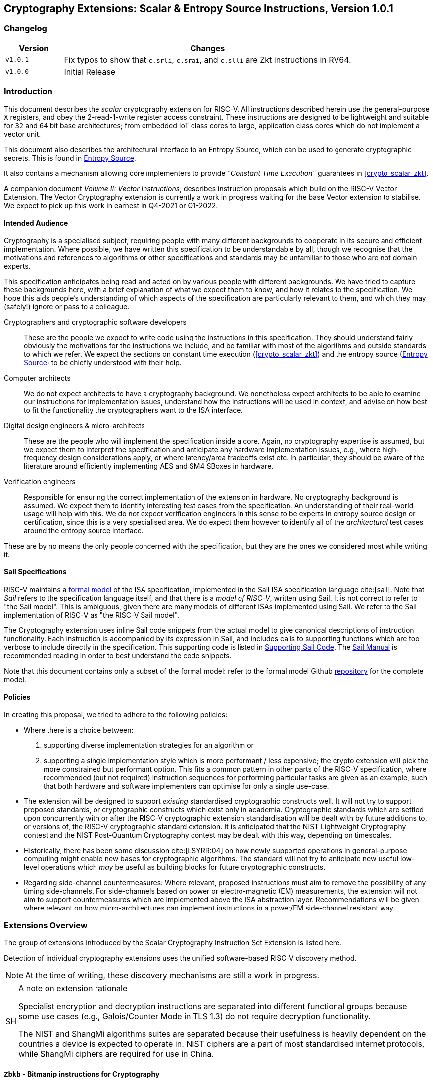 == Cryptography Extensions: Scalar & Entropy Source Instructions, Version 1.0.1

=== Changelog

[cols="1,5"]
|===
|Version |Changes

|`v1.0.1`
|Fix typos to show that
  `c.srli`, `c.srai`, and `c.slli` are Zkt instructions in RV64.

|`v1.0.0`
|Initial Release
|===

[[crypto_scalar_introduction]]
=== Introduction

This document describes the _scalar_ cryptography
extension for RISC-V.
All instructions described herein use the general-purpose `X`
registers, and obey the 2-read-1-write register access constraint.
These instructions are designed to be lightweight and suitable
for `32` and `64` bit base architectures; from embedded IoT class
cores to large, application class cores which do not implement a
vector unit.

This document also describes the architectural interface to an
Entropy Source, which can be used to generate cryptographic secrets.
This is found in <<crypto_scalar_es>>.

It also contains a mechanism allowing core implementers to provide
_"Constant Time Execution"_ guarantees in <<crypto_scalar_zkt>>.

A companion document _Volume II: Vector Instructions_, describes
instruction proposals which build on the RISC-V Vector Extension.
The Vector Cryptography extension is currently a work in progress
waiting for the base Vector extension to stabilise.
We expect to pick up this work in earnest in Q4-2021 or Q1-2022.

[[crypto_scalar_audience]]
==== Intended Audience

Cryptography is a specialised subject, requiring people with many different
backgrounds to cooperate in its secure and efficient implementation.
Where possible, we have written this specification to be understandable by
all, though we recognise that the motivations and references to
algorithms or other specifications and standards may be unfamiliar to those
who are not domain experts.

This specification anticipates being read and acted on by various people
with different backgrounds.
We have tried to capture these backgrounds
here, with a brief explanation of what we expect them to know, and how
it relates to the specification.
We hope this aids people's understanding of which aspects of the specification
are particularly relevant to them, and which they may (safely!) ignore or
pass to a colleague.

Cryptographers and cryptographic software developers:: These are the people we expect to write code using the instructions
in this specification.
They should understand fairly obviously the motivations for the
instructions we include, and be familiar with most of the algorithms
and outside standards to which we refer.
We expect the sections on constant time execution
(<<crypto_scalar_zkt>>)
and the entropy source
(<<crypto_scalar_es>>)
to be chiefly understood with their help.
Computer architects:: We do not expect architects to have a cryptography background.
We nonetheless expect architects to be able to examine our instructions
for implementation issues, understand how the instructions will be used
in context, and advise on how best to fit the functionality the
cryptographers want to the ISA interface.
Digital design engineers & micro-architects:: These are the people who will implement the specification inside a
core. Again, no cryptography expertise is assumed, but we expect them to
interpret the specification and anticipate any hardware implementation
issues, e.g., where high-frequency design considerations apply, or where
latency/area tradeoffs exist etc.
In particular, they should be aware of the literature around efficiently
implementing AES and SM4 SBoxes in hardware.
Verification engineers:: Responsible for ensuring the correct implementation of the extension
in hardware.
No cryptography background is assumed.
We expect them to identify interesting test cases from the
specification. An understanding of their real-world usage will help with this.
We do not expect verification engineers in this sense to be experts
in entropy source design or certification, since this is a very
specialised area.
We do expect them however to identify all of the _architectural_
test cases around the entropy source interface.

These are by no means the only people concerned with the specification,
but they are the ones we considered most while writing it.

[[crypto_scalar_sail_specifications]]
==== Sail Specifications

RISC-V maintains a
link:https://github.com/riscv/sail-riscv[formal model]
of the ISA specification,
implemented in the Sail ISA specification language
cite:[sail].
Note that _Sail_ refers to the specification language itself,
and that there is a _model of RISC-V_, written using Sail.
It is not correct to refer to "the Sail model".
This is ambiguous, given there are many models of different ISAs implemented
using Sail. We refer to the Sail implementation of RISC-V as
"the RISC-V Sail model".

The Cryptography extension uses inline Sail code snippets from the
actual model to give canonical descriptions of instruction
functionality.
Each instruction is accompanied by its expression in Sail, and includes
calls to supporting functions which are too verbose to include directly
in the specification.
This supporting code is listed in
<<crypto_scalar_appx_sail>>.
The
link:https://github.com/rems-project/sail/blob/sail2/manual.pdf[Sail Manual]
is recommended reading in order to best understand the code snippets.

Note that this document contains only a subset of the formal model: refer to
the formal model Github
link:https://github.com/riscv/sail-riscv[repository]
for the complete model.

[[crypto_scalar_policies]]
==== Policies

In creating this proposal, we tried to adhere to the following
policies:

* Where there is a choice between:
. supporting diverse implementation strategies for an algorithm
or
. supporting a single implementation style which is more performant /
   less expensive;
the crypto extension will pick the more constrained but performant
option.
This fits a common pattern in other parts of the RISC-V specification,
where recommended (but not required) instruction sequences for performing
particular tasks are given as an example, such that both hardware and
software implementers can optimise for only a single use-case.
* The extension will be designed to support _existing_ standardised
cryptographic constructs well.
It will not try to support proposed standards, or cryptographic
constructs which exist only in academia.
Cryptographic standards which are settled upon concurrently with or after
the RISC-V cryptographic extension standardisation will be dealt with
by future additions to, or versions of, the RISC-V cryptographic
standard extension. It is anticipated that the NIST Lightweight
Cryptography contest and the NIST Post-Quantum Cryptography contest
may be dealt with this way, depending on timescales.
* Historically, there has been some discussion
cite:[LSYRR:04]
on how newly supported operations in general-purpose computing might
enable new bases for cryptographic algorithms.
The standard will not try to anticipate new useful low-level
operations which _may_ be useful as building blocks for
future cryptographic constructs.
* Regarding side-channel countermeasures:
Where relevant, proposed instructions must aim to remove the
possibility of any timing side-channels.
For side-channels based on power or electro-magnetic (EM) measurements,
the extension will not aim to support countermeasures which are
implemented above the ISA abstraction layer.
Recommendations will be given where relevant on how micro-architectures
can implement instructions in a power/EM side-channel resistant way.

[[crypto_scalar_extensions]]
=== Extensions Overview

The group of extensions introduced by the Scalar Cryptography Instruction Set
Extension is listed here.

Detection of individual cryptography extensions uses the
unified software-based RISC-V discovery method.

[NOTE]
====
At the time of writing, these discovery mechanisms are still a work in
progress.
====

[NOTE, caption="SH"]
.A note on extension rationale
====
Specialist encryption and decryption instructions are separated into different
functional groups because some use cases (e.g., Galois/Counter
Mode in TLS 1.3) do not require decryption functionality.

The NIST and ShangMi algorithms suites are separated because their
usefulness is heavily dependent on the countries a device is expected to
operate in. NIST ciphers are a part of most standardised internet
protocols, while ShangMi ciphers are required for use in China.
====

[[zbkb, Zbkb]]
==== `Zbkb` - Bitmanip instructions for Cryptography

These are a subset of the Bitmanipulation Extension `Zbb` which are
particularly useful for Cryptography.

NOTE: Some of these instructions are defined in the first Bitmanip
ratification package, and some are not (
<<insns-pack,pack>>,
<<insns-packh,packh>>,
<<insns-packw,packw>>,
<<insns-brev8,brev8>>,
<<insns-zip,zip>>,
<<insns-unzip,unzip>>).
All of the instructions in <<zbkb>> have their complete specification included
in this document, including those _not_ present in the initial
Bitmanip ratification package.
This is to make the present specification complete as a standalone document.
Inevitably there might be small divergences between the Bitmanip and
Scalar Cryptography specification documents as they move at different
paces.
When this happens, assume that the Bitmanip specification has the
most up-to-date version of Bitmanip instructions.
This is an unfortunate but necessary stop-gap while Scalar Cryptography
and Bitmanip are being rapidly iterated on prior to public review.

[%header, cols="^1,^1,4,8"]
|===
|RV32
|RV64
|Mnemonic
|Instruction

|&#10003; |&#10003; |ror |<<insns-ror>>

|&#10003; |&#10003; |rol |<<insns-rol>>

|&#10003; |&#10003; |rori |<<insns-rori>>

| |&#10003; |rorw |<<insns-rorw>>

| |&#10003; |rolw |<<insns-rolw>>

| |&#10003; |roriw |<<insns-roriw>>

|&#10003; |&#10003; |andn |<<insns-andn>>

|&#10003; |&#10003; |orn |<<insns-orn>>

|&#10003; |&#10003; |xnor |<<insns-xnor>>

|&#10003; |&#10003; |pack |<<insns-pack>>

|&#10003; |&#10003; |packh |<<insns-packh>>

| |&#10003; |packw |<<insns-packw>>

|&#10003; |&#10003; |brev8 |<<insns-brev8>>

|&#10003; |&#10003; |rev8 |<<insns-rev8>>

|&#10003; | |zip |<<insns-zip>>

|&#10003; | |unzip |<<insns-unzip>>
|===

[[zbkc, Zbkc]]
==== `Zbkc` - Carry-less multiply instructions

Constant time carry-less multiply for Galois/Counter Mode.
These are separated from the <<zbkb>> because they
have a considerable implementation overhead which cannot be amortised
across other instructions.

NOTE: These instructions are defined in the first Bitmanip
ratification package for the `Zbc` extension.
All of the instructions in <<zbkc>> have their complete specification included
in this document, including those _not_ present in the initial
Bitmanip ratification package.
This is to make the present specification complete as a standalone document.
Inevitably there might be small divergences between the Bitmanip and
Scalar Cryptography specification documents as they move at different
paces.
When this happens, assume that the Bitmanip specification has the
most up-to-date version of Bitmanip instructions.
This is an unfortunate but necessary stop-gap while Scalar Cryptography
and Bitmanip are being rapidly iterated on prior to public review.

[%header, cols="^1,^1,4,8"]
|===
|RV32
|RV64
|Mnemonic
|Instruction

|&#10003; |&#10003; |clmul |<<insns-clmul>>

|&#10003; |&#10003; |clmulh |<<insns-clmulh>>
|===

[[zbkx, Zbkx]]
==== `Zbkx` - Crossbar permutation instructions

These instructions are useful for implementing SBoxes in constant time, and
potentially with DPA protections.
These are separated from the <<zbkb>> because they
have an implementation overhead which cannot be amortised
across other instructions.

NOTE: All of these instructions are missing from the first Bitmanip
ratification package.
Hence,  all of the instructions in <<zbkx>> have their complete specification
included in this document.
This is to make the present specification complete as a standalone document.
Inevitably there might be small divergences between the Bitmanip and
Scalar Cryptography specification documents as they move at different
paces.
When this happens, assume that the Bitmanip specification has the
most up-to-date version of Bitmanip instructions.
This is an unfortunate but necessary stop-gap while Scalar Cryptography
and Bitmanip are being rapidly iterated on prior to public review.

[%header, cols="^1,^1,4,8"]
|===
|RV32
|RV64
|Mnemonic
|Instruction

|&#10003; |&#10003; |xperm8 |<<insns-xperm8>>

|&#10003; |&#10003; |xperm4 |<<insns-xperm4>>
|===

[[zknd, Zknd]]
==== `Zknd` - NIST Suite: AES Decryption

Instructions for accelerating the decryption and key-schedule functions of
the AES block cipher.

[%header, cols="^1,^1,4,8"]
|===
|RV32
|RV64
|Mnemonic
|Instruction

|&#10003; | |aes32dsi |<<insns-aes32dsi>>

|&#10003; | |aes32dsmi |<<insns-aes32dsmi>>

| |&#10003; |aes64ds |<<insns-aes64ds>>

| |&#10003; |aes64dsm |<<insns-aes64dsm>>

| |&#10003; |aes64im |<<insns-aes64im>>

| |&#10003; |aes64ks1i |<<insns-aes64ks1i>>

| |&#10003; |aes64ks2 |<<insns-aes64ks2>>
|===

NOTE: The <<insns-aes64ks1i>> and <<insns-aes64ks2>> instructions are
present in both the <<zknd>> and <<zkne>> extensions.

[[zkne, Zkne]]
==== `Zkne` - NIST Suite: AES Encryption

Instructions for accelerating the encryption and key-schedule functions of
the AES block cipher.

[%header, cols="^1,^1,4,8"]
|===
|RV32
|RV64
|Mnemonic
|Instruction

|&#10003; | |aes32esi |<<insns-aes32esi>>

|&#10003; | |aes32esmi |<<insns-aes32esmi>>

| |&#10003; |aes64es |<<insns-aes64es>>

| |&#10003; |aes64esm |<<insns-aes64esm>>

| |&#10003; |aes64ks1i |<<insns-aes64ks1i>>

| |&#10003; |aes64ks2 |<<insns-aes64ks2>>
|===

NOTE: The
<<insns-aes64ks1i,`aes64ks1i`>>
and
<<insns-aes64ks2,`aes64ks2`>>
instructions are present in both the <<zknd>> and <<zkne>> extensions.

[[zknh, Zknh]]
==== `Zknh` - NIST Suite: Hash Function Instructions

Instructions for accelerating the SHA2 family of cryptographic hash functions,
as specified in cite:[nist:fips:180:4].

[%header, cols="^1,^1,4,8"]
|===
|RV32
|RV64
|Mnemonic
|Instruction

|&#10003; |&#10003; |sha256sig0 |<<insns-sha256sig0>>

|&#10003; |&#10003; |sha256sig1 |<<insns-sha256sig1>>

|&#10003; |&#10003; |sha256sum0 |<<insns-sha256sum0>>

|&#10003; |&#10003; |sha256sum1 |<<insns-sha256sum1>>

|&#10003; | |sha512sig0h |<<insns-sha512sig0h>>

|&#10003; | |sha512sig0l |<<insns-sha512sig0l>>

|&#10003; | |sha512sig1h |<<insns-sha512sig1h>>

|&#10003; | |sha512sig1l |<<insns-sha512sig1l>>

|&#10003; | |sha512sum0r |<<insns-sha512sum0r>>

|&#10003; | |sha512sum1r |<<insns-sha512sum1r>>

| |&#10003; |sha512sig0 |<<insns-sha512sig0>>

| |&#10003; |sha512sig1 |<<insns-sha512sig1>>

| |&#10003; |sha512sum0 |<<insns-sha512sum0>>

| |&#10003; |sha512sum1 |<<insns-sha512sum1>>
|===

[[zksed, Zksed]]
==== `Zksed` - ShangMi Suite: SM4 Block Cipher Instructions

Instructions for accelerating the SM4 Block Cipher.
Note that unlike AES, this cipher uses the same core operation for
encryption and decryption, hence there is only one
extension for it.

[%header, cols="^1,^1,4,8"]
|===
|RV32
|RV64
|Mnemonic
|Instruction

|&#10003; |&#10003; |sm4ed |<<insns-sm4ed>>

|&#10003; |&#10003; |sm4ks |<<insns-sm4ks>>
|===

[[zksh, Zksh]]
==== `Zksh` - ShangMi Suite: SM3 Hash Function Instructions

Instructions for accelerating the SM3 hash function.

[%header, cols="^1,^1,4,8"]
|===
|RV32
|RV64
|Mnemonic
|Instruction

|&#10003; |&#10003; |sm3p0 |<<insns-sm3p0>>

|&#10003; |&#10003; |sm3p1 |<<insns-sm3p1>>
|===

[[zkr, Zkr]]
==== `Zkr` - Entropy Source Extension

The entropy source extension defines the `seed` CSR at address `0x015`.
This CSR provides up to 16 physical `entropy` bits that can be used to
seed cryptographic random bit generators.

See <<crypto_scalar_es>> for the normative specification and access control
notes. <<crypto_scalar_appx_es>> contains design rationale and further
recommendations to implementers.

[[zkn, Zkn]]
==== `Zkn` - NIST Algorithm Suite

This extension is shorthand for the following set of other extensions:

[%header, cols="^1,4"]
|===
|Included Extension
|Description

|<<zbkb>> |Bitmanipulation instructions for cryptography.

|<<zbkc>> |Carry-less multiply instructions.

|<<zbkx>> |Cross-bar Permutation instructions.

|<<zkne>> |AES encryption instructions.

|<<zknd>> |AES decryption instructions.

|<<zknh>> |SHA2 hash function instructions.
|===

A core which implements `Zkn` must implement all of the above extensions.

[[zks, Zks]]
==== `Zks` - ShangMi Algorithm Suite

This extension is shorthand for the following set of other extensions:

[%header, cols="^1,4"]
|===
|Included Extension
|Description

|<<zbkb>> |Bitmanipulation instructions for cryptography.

|<<zbkc>> |Carry-less multiply instructions.

|<<zbkx>> |Cross-bar Permutation instructions.

|<<zksed>> |SM4 block cipher instructions.

|<<zksh>> |SM3 hash function instructions.
|===

A core which implements `Zks` must implement all of the above extensions.

[[zk, Zk]]
==== `Zk` - Standard scalar cryptography extension

This extension is shorthand for the following set of other extensions:

[%header, cols="^1,4"]
|===
|Included Extension
|Description

|<<zkn>> |NIST Algorithm suite extension.

|<<zkr>> |Entropy Source extension.

|<<crypto_scalar_zkt,Zkt>> |Data independent execution latency extension.
|===

A core which implements `Zk` must implement all of the above extensions.

==== `Zkt` - Data Independent Execution Latency

This extension allows CPU implementers to indicate to
cryptographic software developers that a subset of RISC-V instructions
are guaranteed to be implemented such that their execution latency
is independent of the data values they operate on.
A complete description of this extension is found in
<<crypto_scalar_zkt>>.

// ------------------------------------------------------------

[[crypto_scalar_insns, reftext="\"Scalar Cryptography Instructions\"]"]
=== Instructions

[#insns-aes32dsi, reftext="AES final round decrypt (RV32)"]
==== aes32dsi

Synopsis:: AES final round decryption instruction for RV32.
Mnemonic:: aes32dsi rd, rs1, rs2, bs
Encoding:: xxx

[wavedrom, , svg]
{reg:[
{bits: 7, name: 0x33},
{bits: 5, name: 'rd'},
{bits: 3, name: 0x0},
{bits: 5, name: 'rs1'},
{bits: 5, name: 'rs2'},
{bits: 5, name: 0x15},
{bits: 2, name: 'bs'},
]}

Description:: This instruction sources a single byte from `rs2` according to `bs`.
To this it applies the inverse AES SBox operation, and XOR's the result with
`rs1`.
This instruction must _always_ be implemented such that its execution
latency does not depend on the data being operated on.
Operation:: xxx

[source,sail]
--
function clause execute (AES32DSI (bs,rs2,rs1,rd)) = {
  let shamt   : bits( 5) = bs @ 0b000; /* shamt = bs*8 */
  let si      : bits( 8) = (X(rs2)[31..0] >> shamt)[7..0]; /* SBox Input */
  let so      : bits(32) = 0x000000 @ aes_sbox_inv(si);
  let result  : bits(32) = X(rs1)[31..0] ^ rol32(so, unsigned(shamt));
  X(rd) = EXTS(result); RETIRE_SUCCESS
}
--

Included in:: xxx

[%header, cols="4,2,2"]
|===
|Extension
|Minimum version
|Lifecycle state

|<<zknd>> (RV32)
|v1.0.0
|Frozen

|<<zkn>> (RV32)
|v1.0.0
|Frozen

|<<zk>> (RV32)
|v1.0.0
|Frozen
|===

<<<

[#insns-aes32dsmi, reftext="AES middle round decrypt (RV32)"]
==== aes32dsmi

Synopsis:: AES middle round decryption instruction for RV32.
Mnemonic:: aes32dsmi rd, rs1, rs2, bs
Encoding:: xxx

[wavedrom, , svg]
{reg:[
{bits: 7, name: 0x33},
{bits: 5, name: 'rd'},
{bits: 3, name: 0x0},
{bits: 5, name: 'rs1'},
{bits: 5, name: 'rs2'},
{bits: 5, name: 0x17},
{bits: 2, name: 'bs'},
]}

Description:: This instruction sources a single byte from `rs2` according to `bs`.
To this it applies the inverse AES SBox operation, and a partial inverse
MixColumn, before XOR'ing the result with `rs1`.
This instruction must _always_ be implemented such that its execution
latency does not depend on the data being operated on.
Operation:: xxx

[source,sail]
--
function clause execute (AES32DSMI (bs,rs2,rs1,rd)) = {
  let shamt   : bits( 5) = bs @ 0b000; /* shamt = bs*8 */
  let si      : bits( 8) = (X(rs2)[31..0] >> shamt)[7..0]; /* SBox Input */
  let so      : bits( 8) = aes_sbox_inv(si);
  let mixed   : bits(32) = aes_mixcolumn_byte_inv(so);
  let result  : bits(32) = X(rs1)[31..0] ^ rol32(mixed, unsigned(shamt));
  X(rd) = EXTS(result); RETIRE_SUCCESS
}
--

Included in:: xxx

[%header, cols="4,2,2"]
|===
|Extension
|Minimum version
|Lifecycle state

|<<zknd>> (RV32)
|v1.0.0
|Frozen

|<<zkn>> (RV32)
|v1.0.0
|Frozen

|<<zk>> (RV32)
|v1.0.0
|Frozen
|===

<<<

[#insns-aes32esi, reftext="AES final round encrypt (RV32)"]
==== aes32esi

Synopsis:: AES final round encryption instruction for RV32.
Mnemonic:: aes32esi rd, rs1, rs2, bs
Encoding:: xxx

[wavedrom, , svg]
{reg:[
{bits: 7, name: 0x33},
{bits: 5, name: 'rd'},
{bits: 3, name: 0x0},
{bits: 5, name: 'rs1'},
{bits: 5, name: 'rs2'},
{bits: 5, name: 0x11},
{bits: 2, name: 'bs'},
]}

Description:: This instruction sources a single byte from `rs2` according to `bs`.
To this it applies the forward AES SBox operation,
before XOR'ing the result with `rs1`.
This instruction must _always_ be implemented such that its execution
latency does not depend on the data being operated on.
Operation:: xxx

[source,sail]
--
function clause execute (AES32ESI (bs,rs2,rs1,rd)) = {
  let shamt   : bits( 5) = bs @ 0b000; /* shamt = bs*8 */
  let si      : bits( 8) = (X(rs2)[31..0] >> shamt)[7..0]; /* SBox Input */
  let so      : bits(32) = 0x000000 @ aes_sbox_fwd(si);
  let result  : bits(32) = X(rs1)[31..0] ^ rol32(so, unsigned(shamt));
  X(rd) = EXTS(result); RETIRE_SUCCESS
}
--

Included in:: xxx

[%header, cols="4,2,2"]
|===
|Extension
|Minimum version
|Lifecycle state

|<<zkne>> (RV32)
|v1.0.0
|Frozen

|<<zkn>> (RV32)
|v1.0.0
|Frozen

|<<zk>> (RV32)
|v1.0.0
|Frozen
|===

<<<

[#insns-aes32esmi, reftext="AES middle round encrypt (RV32)"]
==== aes32esmi

Synopsis:: AES middle round encryption instruction for RV32.
Mnemonic:: aes32esmi rd, rs1, rs2, bs
Encoding:: xxx

[wavedrom, , svg]
{reg:[
{bits: 7, name: 0x33},
{bits: 5, name: 'rd'},
{bits: 3, name: 0x0},
{bits: 5, name: 'rs1'},
{bits: 5, name: 'rs2'},
{bits: 5, name: 0x13},
{bits: 2, name: 'bs'},
]}

Description:: This instruction sources a single byte from `rs2` according to `bs`.
To this it applies the forward AES SBox operation, and a partial forward
MixColumn, before XOR'ing the result with `rs1`.
This instruction must _always_ be implemented such that its execution
latency does not depend on the data being operated on.
Operation:: xxx

[source,sail]
--
function clause execute (AES32ESMI (bs,rs2,rs1,rd)) = {
  let shamt   : bits( 5) = bs @ 0b000; /* shamt = bs*8 */
  let si      : bits( 8) = (X(rs2)[31..0] >> shamt)[7..0]; /* SBox Input */
  let so      : bits( 8) = aes_sbox_fwd(si);
  let mixed   : bits(32) = aes_mixcolumn_byte_fwd(so);
  let result  : bits(32) = X(rs1)[31..0] ^ rol32(mixed, unsigned(shamt));
  X(rd) = EXTS(result); RETIRE_SUCCESS
}
--

Included in:: xxx

[%header, cols="4,2,2"]
|===
|Extension
|Minimum version
|Lifecycle state

|<<zkne>> (RV32)
|v1.0.0
|Frozen

|<<zkn>> (RV32)
|v1.0.0
|Frozen

|<<zk>> (RV32)
|v1.0.0
|Frozen
|===

<<<

[#insns-aes64ds, reftext="AES decrypt final round (RV64)"]
==== aes64ds

Synopsis:: AES final round decryption instruction for RV64.
Mnemonic:: aes64ds rd, rs1, rs2
Encoding:: xxx

[wavedrom, , svg]
{reg:[
{bits: 7, name: 0x33},
{bits: 5, name: 'rd'},
{bits: 3, name: 0x0},
{bits: 5, name: 'rs1'},
{bits: 5, name: 'rs2'},
{bits: 5, name: 0x1d},
{bits: 2, name: 0x0},
]}

Description:: Uses the two 64-bit source registers to represent the entire AES state,
and produces _half_ of the next round output, applying the Inverse ShiftRows
and SubBytes steps.
This instruction must _always_ be implemented such that its execution
latency does not depend on the data being operated on.

[NOTE,caption="SH"]
.Note To Software Developers
====
The following code snippet shows the final round of the AES block decryption.
`t0` and `t1` hold the current round state.
`t2` and `t3` hold the next round state.

  aes64ds t2, t0, t1
aes64ds t3, t1, t0

Note the reversed register order of the second instruction.
====

Operation:: xxx

[source,sail]
--
function clause execute (AES64DS(rs2, rs1, rd)) = {
  let sr : bits(64) = aes_rv64_shiftrows_inv(X(rs2)[63..0], X(rs1)[63..0]);
  let wd : bits(64) = sr[63..0];
  X(rd) = aes_apply_inv_sbox_to_each_byte(wd);
  RETIRE_SUCCESS
}
--

Included in:: xxx

[%header, cols="4,2,2"]
|===
|Extension
|Minimum version
|Lifecycle state

|<<zknd>> (RV64)
|v1.0.0
|Frozen

|<<zkn>> (RV64)
|v1.0.0
|Frozen

|<<zk>> (RV64)
|v1.0.0
|Frozen
|===

<<<

[#insns-aes64dsm, reftext="AES decrypt middle round (RV64)"]
==== aes64dsm

Synopsis:: AES middle round decryption instruction for RV64.
Mnemonic:: aes64dsm rd, rs1, rs2
Encoding:: xxx

[wavedrom, , svg]
{reg:[
{bits: 7, name: 0x33},
{bits: 5, name: 'rd'},
{bits: 3, name: 0x0},
{bits: 5, name: 'rs1'},
{bits: 5, name: 'rs2'},
{bits: 5, name: 0x1f},
{bits: 2, name: 0x0},
]}

Description:: Uses the two 64-bit source registers to represent the entire AES state,
and produces _half_ of the next round output, applying the Inverse ShiftRows,
SubBytes and MixColumns steps.
This instruction must _always_ be implemented such that its execution
latency does not depend on the data being operated on.

[NOTE,caption="SH"]
.Note To Software Developers
====
The following code snippet shows one middle round of the AES block decryption.
`t0` and `t1` hold the current round state.
`t2` and `t3` hold the next round state.

  aes64dsm t2, t0, t1
aes64dsm t3, t1, t0

Note the reversed register order of the second instruction.
====

Operation:: xxx

[source,sail]
--
function clause execute (AES64DSM(rs2, rs1, rd)) = {
  let sr : bits(64) = aes_rv64_shiftrows_inv(X(rs2)[63..0], X(rs1)[63..0]);
  let wd : bits(64) = sr[63..0];
  let sb : bits(64) = aes_apply_inv_sbox_to_each_byte(wd);
  X(rd)  = aes_mixcolumn_inv(sb[63..32]) @ aes_mixcolumn_inv(sb[31..0]);
  RETIRE_SUCCESS
}
--

Included in:: xxx

[%header, cols="4,2,2"]
|===
|Extension
|Minimum version
|Lifecycle state

|<<zknd>> (RV64)
|v1.0.0
|Frozen

|<<zkn>> (RV64)
|v1.0.0
|Frozen

|<<zk>> (RV64)
|v1.0.0
|Frozen
|===

<<<

[#insns-aes64es, reftext="AES encrypt final round instruction (RV64)"]
==== aes64es

Synopsis:: AES final round encryption instruction for RV64.
Mnemonic:: aes64es rd, rs1, rs2
Encoding:: xxx

[wavedrom, , svg]
{reg:[
{bits: 7, name: 0x33},
{bits: 5, name: 'rd'},
{bits: 3, name: 0x0},
{bits: 5, name: 'rs1'},
{bits: 5, name: 'rs2'},
{bits: 5, name: 0x19},
{bits: 2, name: 0x0},
]}

Description:: Uses the two 64-bit source registers to represent the entire AES state,
and produces _half_ of the next round output, applying the ShiftRows and
SubBytes steps.
This instruction must _always_ be implemented such that its execution
latency does not depend on the data being operated on.

[NOTE,caption="SH"]
.Note To Software Developers
====
The following code snippet shows the final round of the AES block encryption.
`t0` and `t1` hold the current round state.
`t2` and `t3` hold the next round state.

  aes64es t2, t0, t1
aes64es t3, t1, t0

Note the reversed register order of the second instruction.
====

Operation:: xxx

[source,sail]
--
function clause execute (AES64ES(rs2, rs1, rd)) = {
  let sr : bits(64) = aes_rv64_shiftrows_fwd(X(rs2)[63..0], X(rs1)[63..0]);
  let wd : bits(64) = sr[63..0];
  X(rd) = aes_apply_fwd_sbox_to_each_byte(wd);
  RETIRE_SUCCESS
}
--

Included in:: xxx

[%header, cols="4,2,2"]
|===
|Extension
|Minimum version
|Lifecycle state

|<<zkne>> (RV64)
|v1.0.0
|Frozen

|<<zkn>> (RV64)
|v1.0.0
|Frozen

|<<zk>> (RV64)
|v1.0.0
|Frozen
|===

<<<

[#insns-aes64esm, reftext="AES encrypt middle round instruction (RV64)"]
==== aes64esm

Synopsis:: AES middle round encryption instruction for RV64.
Mnemonic:: aes64esm rd, rs1, rs2
Encoding:: xxx

[wavedrom, , svg]
{reg:[
{bits: 7, name: 0x33},
{bits: 5, name: 'rd'},
{bits: 3, name: 0x0},
{bits: 5, name: 'rs1'},
{bits: 5, name: 'rs2'},
{bits: 5, name: 0x1b},
{bits: 2, name: 0x0},
]}

Description:: Uses the two 64-bit source registers to represent the entire AES state,
and produces _half_ of the next round output, applying the ShiftRows,
SubBytes and MixColumns steps.
This instruction must _always_ be implemented such that its execution
latency does not depend on the data being operated on.

[NOTE,caption="SH"]
.Note To Software Developers
====
The following code snippet shows one middle round of the AES block encryption.
`t0` and `t1` hold the current round state.
`t2` and `t3` hold the next round state.

  aes64esm t2, t0, t1
aes64esm t3, t1, t0

Note the reversed register order of the second instruction.
====

Operation:: xxx

[source,sail]
--
function clause execute (AES64ESM(rs2, rs1, rd)) = {
  let sr : bits(64) = aes_rv64_shiftrows_fwd(X(rs2)[63..0], X(rs1)[63..0]);
  let wd : bits(64) = sr[63..0];
  let sb : bits(64) = aes_apply_fwd_sbox_to_each_byte(wd);
  X(rd)  =  aes_mixcolumn_fwd(sb[63..32]) @ aes_mixcolumn_fwd(sb[31..0]);
  RETIRE_SUCCESS
}
--

Included in:: xxx

[%header, cols="4,2,2"]
|===
|Extension
|Minimum version
|Lifecycle state

|<<zkne>> (RV64)
|v1.0.0
|Frozen

|<<zkn>> (RV64)
|v1.0.0
|Frozen

|<<zk>> (RV64)
|v1.0.0
|Frozen
|===

<<<

[#insns-aes64im, reftext="AES Decrypt KeySchedule MixColumns (RV64)"]
==== aes64im

Synopsis:: This instruction accelerates the inverse MixColumns step of the AES
Block Cipher, and is used to aid creation of the decryption KeySchedule.
Mnemonic:: aes64im rd, rs1
Encoding:: xxx

[wavedrom, , svg]
{reg:[
{bits: 7, name: 0x13},
{bits: 5, name: 'rd'},
{bits: 3, name: 0x1},
{bits: 5, name: 'rs1'},
{bits: 5, name: 0x0},
{bits: 5, name: 0x18},
{bits: 2, name: 0x0},
]}

Description:: The instruction applies the inverse MixColumns
transformation to two columns of the state array, packed into a single
64-bit register.
It is used to create the inverse cipher KeySchedule, according to
the equivalent inverse cipher construction in
cite:[nist:fips:197] (Page 23, Section 5.3.5).
This instruction must _always_ be implemented such that its execution
latency does not depend on the data being operated on.
Operation:: xxx

[source,sail]
--
function clause execute (AES64IM(rs1, rd)) = {
  let w0 : bits(32) = aes_mixcolumn_inv(X(rs1)[31.. 0]);
  let w1 : bits(32) = aes_mixcolumn_inv(X(rs1)[63..32]);
  X(rd)  = w1 @ w0;
  RETIRE_SUCCESS
}
--

Included in:: xxx

[%header, cols="4,2,2"]
|===
|Extension
|Minimum version
|Lifecycle state

|<<zknd>> (RV64)
|v1.0.0
|Frozen

|<<zkn>> (RV64)
|v1.0.0
|Frozen

|<<zk>> (RV64)
|v1.0.0
|Frozen
|===

<<<

[#insns-aes64ks1i, reftext="AES Key Schedule Instruction 1 (RV64)"]
==== aes64ks1i

Synopsis:: This instruction implements part of the KeySchedule operation for the
AES Block cipher involving the SBox operation.
Mnemonic:: aes64ks1i rd, rs1, rnum
Encoding:: xxx

[wavedrom, , svg]
{reg:[
{bits: 7, name: 0x13},
{bits: 5, name: 'rd'},
{bits: 3, name: 0x1},
{bits: 5, name: 'rs1'},
{bits: 4, name: 'rnum'},
{bits: 1, name: 0x1},
{bits: 5, name: 0x18},
{bits: 2, name: 0},
]}

Description:: This instruction implements the rotation, SubBytes and Round Constant
addition steps of the AES block cipher Key Schedule.
This instruction must _always_ be implemented such that its execution
latency does not depend on the data being operated on.
Note that `rnum` must be in the range `0x0..0xA`.
The values `0xB..0xF` are reserved.
Operation:: xxx

[source,sail]
--
function clause execute (AES64KS1I(rnum, rs1, rd)) = {
  if(unsigned(rnum) > 10) then {
    handle_illegal();  RETIRE_SUCCESS
  } else {
    let tmp1 : bits(32) = X(rs1)[63..32];
    let rc   : bits(32) = aes_decode_rcon(rnum); /* round number -> round constant */
    let tmp2 : bits(32) = if (rnum ==0xA) then tmp1 else ror32(tmp1, 8);
    let tmp3 : bits(32) = aes_subword_fwd(tmp2);
    let result : bits(64) = (tmp3 ^ rc) @ (tmp3 ^ rc);
    X(rd) = EXTZ(result);
    RETIRE_SUCCESS
  }
}
--

Included in:: xxx

[%header, cols="4,2,2"]
|===
|Extension
|Minimum version
|Lifecycle state

|<<zkne>> (RV64)
|v1.0.0
|Frozen

|<<zknd>> (RV64)
|v1.0.0
|Frozen

|<<zkn>> (RV64)
|v1.0.0
|Frozen

|<<zk>> (RV64)
|v1.0.0
|Frozen
|===

<<<

[#insns-aes64ks2, reftext="AES Key Schedule Instruction 2 (RV64)"]
==== aes64ks2

Synopsis:: This instruction implements part of the KeySchedule operation for the
AES Block cipher.
Mnemonic:: aes64ks2 rd, rs1, rs2
Encoding:: xxx

[wavedrom, , svg]
{reg:[
{bits: 7, name: 0x33},
{bits: 5, name: 'rd'},
{bits: 3, name: 0x0},
{bits: 5, name: 'rs1'},
{bits: 5, name: 'rs2'},
{bits: 5, name: 0x1f},
{bits: 2, name: 0x1},
]}

Description:: This instruction implements the additional XOR'ing of key words as
part of the AES block cipher Key Schedule.
This instruction must _always_ be implemented such that its execution
latency does not depend on the data being operated on.
Operation:: xxx

[source,sail]
--
function clause execute (AES64KS2(rs2, rs1, rd)) = {
  let w0 : bits(32) = X(rs1)[63..32] ^ X(rs2)[31..0];
  let w1 : bits(32) = X(rs1)[63..32] ^ X(rs2)[31..0] ^ X(rs2)[63..32];
  X(rd)  = w1 @ w0;
  RETIRE_SUCCESS
}
--

Included in:: xxx

[%header, cols="4,2,2"]
|===
|Extension
|Minimum version
|Lifecycle state

|<<zkne>> (RV64)
|v1.0.0
|Frozen

|<<zknd>> (RV64)
|v1.0.0
|Frozen

|<<zkn>> (RV64)
|v1.0.0
|Frozen

|<<zk>> (RV64)
|v1.0.0
|Frozen
|===

<<<

[#insns-andn, reftext="AND with inverted operand"]
==== andn

Synopsis:: AND with inverted operand
Mnemonic:: andn _rd_, _rs1_, _rs2_
Encoding:: xxx

[wavedrom, , svg]
{reg:[
    { bits:  7, name: 0x33, attr: ['OP'] },
    { bits:  5, name: 'rd' },
    { bits:  3, name: 0x7, attr: ['ANDN']},
    { bits:  5, name: 'rs1' },
    { bits:  5, name: 'rs2' },
    { bits:  7, name: 0x20, attr: ['ANDN'] },
]}

Description:: This instruction performs the bitwise logical AND operation between _rs1_ and the bitwise inversion of _rs2_.
Operation:: xxx

[source,sail]
--
X(rd) = X(rs1) & ~X(rs2);
--

Included in:: xxx

[%header, cols="4,2,2"]
|===
|Extension
|Minimum version
|Lifecycle state

|Zbb (<<#zbb>>)
|1.0.0
|Frozen

|Zbkb (<<#zbkb>>)
|v1.0.0-rc4
|Frozen
|===

<<<

[#insns-brev8, reftext="Reverse bits in bytes"]
==== brev8

Synopsis:: Reverse the bits in each byte of a source register.
Mnemonic:: brev8, _rd_, _rs_
Encoding:: xxx

[wavedrom, , svg]
{reg:[
    { bits:  7, name: 0x13, attr: ['OP-IMM'] },
    { bits:  5, name: 'rd' },
    { bits:  3, name: 0x65 },
    { bits:  5, name: 'rs' },
    { bits:  12, name: 0x687 },
]}

Description:: This instruction reverses the order of the bits in every byte of a register.

[NOTE]
====
This instruction is a specific encoding of a more generic instruction which was originally
proposed as part of the RISC-V Bitmanip extension (grevi). Eventually, the more generic
instruction may be standardised. Until then, only the most common instances of it, such as
this, are being included in specifications.
====

Operation:: xxx

[source,sail]
--
result : xlenbits = EXTZ(0b0);
foreach (i from 0 to sizeof(xlen) by 8) {
result[i+7..i] = reverse_bits_in_byte(X(rs1)[i+7..i]);
};
X(rd) = result;
--

Included in:: xxx

[%header, cols="4,2,2"]
|===
|Extension
|Minimum version
|Lifecycle state

|Zbkb (<<#zbkb>>)
|v1.0.0-rc4
|Frozen
|===

<<<

[#insns-clmul, reftext="Carry-less multiply (low-part)"]
==== clmul

Synopsis:: Carry-less multiply (low-part)
Mnemonic:: clmul _rd_, _rs1_, _rs2_
Encoding:: xxx

[wavedrom, , svg]
{reg:[
    { bits:  7, name: 0x33, attr: ['OP'] },
    { bits:  5, name: 'rd' },
    { bits:  3, name: 0x1, attr: ['CLMUL'] },
    { bits:  5, name: 'rs1' },
    { bits:  5, name: 'rs2' },
    { bits:  7, name: 0x5, attr: ['MINMAX/CLMUL'] },
]}

Description:: clmul produces the lower half of the 2·XLEN carry-less product.
Operation:: xxx

[source,sail]
--
let rs1_val = X(rs1);
let rs2_val = X(rs2);
let output : xlenbits = 0;

foreach (i from 0 to (xlen - 1) by 1) {
   output = if   ((rs2_val >> i) & 1)
            then output ^ (rs1_val << i);
            else output;
}

X[rd] = output
--

Included in:: xxx

[%header, cols="4,2,2"]
|===
|Extension
|Minimum version
|Lifecycle state

|Zbc (<<#zbc>>)
|1.0.0
|Frozen

|Zbkc (<<#zbkc>>)
|v1.0.0-rc4
|Frozen
|===

<<<

[#insns-clmulh, reftext="Carry-less multiply (high-part)"]
==== clmulh

Synopsis:: Carry-less multiply (high-part)
Mnemonic:: clmulh _rd_, _rs1_, _rs2_
Encoding:: xxx

[wavedrom, , svg]
{reg:[
    { bits:  7, name: 0x33, attr: ['OP'] },
    { bits:  5, name: 'rd' },
    { bits:  3, name: 0x3, attr: ['CLMULH'] },
    { bits:  5, name: 'rs1' },
    { bits:  5, name: 'rs2' },
    { bits:  7, name: 0x5, attr: ['MINMAX/CLMUL'] },
]}

Description:: clmulh produces the upper half of the 2·XLEN carry-less product.
Operation:: xxx

[source,sail]
--
let rs1_val = X(rs1);
let rs2_val = X(rs2);
let output : xlenbits = 0;

foreach (i from 1 to xlen by 1) {
   output = if   ((rs2_val >> i) & 1)
            then output ^ (rs1_val >> (xlen - i));
            else output;
}

X[rd] = output
--

Included in:: xxx

[%header, cols="4,2,2"]
|===
|Extension
|Minimum version
|Lifecycle state

|Zbc (<<#zbc>>)
|1.0.0
|Frozen

|Zbkc (<<#zbkc>>)
|v1.0.0-rc4
|Frozen
|===

<<<

[#insns-orn, reftext="OR with inverted operand"]
==== orn

Synopsis:: OR with inverted operand
Mnemonic:: orn _rd_, _rs1_, _rs2_
Encoding:: xxx

[wavedrom, , svg]
{reg:[
    { bits:  7, name: 0x33, attr: ['OP'] },
    { bits:  5, name: 'rd' },
    { bits:  3, name: 0x6, attr: ['ORN']},
    { bits:  5, name: 'rs1' },
    { bits:  5, name: 'rs2' },
    { bits:  7, name: 0x20, attr: ['ORN'] },
]}

Description:: This instruction performs the bitwise logical OR operation between _rs1_ and the bitwise inversion of _rs2_.
Operation:: xxx

[source,sail]
--
X(rd) = X(rs1) | ~X(rs2);
--

Included in:: xxx

[%header, cols="4,2,2"]
|===
|Extension
|Minimum version
|Lifecycle state

|Zbb (<<#zbb>>)
|v1.0.0
|Frozen

|Zbkb (<<#zbkb>>)
|v1.0.0-rc4
|Frozen
|===

<<<

[#insns-pack, reftext="Pack low halves of registers"]
==== pack

Synopsis:: Pack the low halves of _rs1_ and _rs2_ into _rd_.
Mnemonic:: pack _rd_, _rs1_, _rs2_
Encoding:: xxx

[wavedrom, , svg]
{reg:[
    {bits:  7, name: 0x33, attr: ['OP'] },
    {bits: 5, name: 'rd'},
    {bits: 3, name: 0x4, attr:['PACK']},
    {bits: 5, name: 'rs1'},
    {bits: 5, name: 'rs2'},
    {bits: 7, name: 0x4, attr:['PACK']},
]}

Description:: The pack instruction packs the XLEN/2-bit lower halves of _rs1_ and _rs2_ into
_rd_, with _rs1_ in the lower half and _rs2_ in the upper half.
Operation:: xxx

[source,sail]
--
let lo_half : bits(xlen/2) = X(rs1)[xlen/2-1..0];
let hi_half : bits(xlen/2) = X(rs2)[xlen/2-1..0];
X(rd) = EXTZ(hi_half @ lo_half);
--

Included in:: xxx

[%header, cols="4,2,2"]
|===
|Extension
|Minimum version
|Lifecycle state

|Zbkb (<<#zbkb>>)
|v1.0.0-rc4
|Frozen
|===

<<<

[#insns-packh, reftext="Pack low bytes of registers"]
==== packh

Synopsis:: Pack the low bytes of _rs1_ and _rs2_ into _rd_.
Mnemonic:: packh _rd_, _rs1_, _rs2_
Encoding:: xxx

[wavedrom, , svg]
{reg:[
    {bits:  7, name: 0x33, attr: ['OP'] },
    {bits: 5, name: 'rd'},
    {bits: 3, name: 0x7, attr: ['PACKH']},
    {bits: 5, name: 'rs1'},
    {bits: 5, name: 'rs2'},
    {bits: 7, name: 0x4, attr: ['PACKH']},
]}

Description:: And the packh instruction packs the least-significant bytes of
_rs1_ and _rs2_ into the 16 least-significant bits of _rd_,
zero extending the rest of _rd_.
Operation:: xxx

[source,sail]
--
let lo_half : bits(8) = X(rs1)[7..0];
let hi_half : bits(8) = X(rs2)[7..0];
X(rd) = EXTZ(hi_half @ lo_half);
--

Included in:: xxx

[%header, cols="4,2,2"]
|===
|Extension
|Minimum version
|Lifecycle state

|Zbkb (<<#zbkb>>)
|v1.0.0-rc4
|Frozen
|===

<<<

[#insns-packw, reftext="Pack low 16-bits of registers (RV64)"]
==== packw

Synopsis:: Pack the low 16-bits of _rs1_ and _rs2_ into _rd_ on RV64.
Mnemonic:: packw _rd_, _rs1_, _rs2_
Encoding:: xxx

[wavedrom, , svg]
{reg:[
{bits: 2, name: 0x3},
{bits: 5, name: 0xe},
{bits: 5, name: 'rd'},
{bits: 3, name: 0x4},
{bits: 5, name: 'rs1'},
{bits: 5, name: 'rs2'},
{bits: 7, name: 0x4},
]}

Description:: This instruction packs the low 16 bits of
_rs1_ and _rs2_ into the 32 least-significant bits of _rd_,
sign extending the 32-bit result to the rest of _rd_.
This instruction only exists on RV64 based systems.
Operation:: xxx

[source,sail]
--
let lo_half : bits(16) = X(rs1)[15..0];
let hi_half : bits(16) = X(rs2)[15..0];
X(rd) = EXTS(hi_half @ lo_half);
--

Included in:: xxx

[%header, cols="4,2,2"]
|===
|Extension
|Minimum version
|Lifecycle state

|Zbkb (<<#zbkb>>)
|v1.0.0-rc4
|Frozen
|===

<<<

[#insns-rev8, reftext="Byte-reverse register"]
==== rev8

Synopsis:: Byte-reverse register
Mnemonic:: rev8 _rd_, _rs_
Encoding (RV32):: xxx

[wavedrom, , svg]
{reg:[
    { bits:  7, name: 0x13, attr: ['OP-IMM'] },
    { bits:  5, name: 'rd' },
    { bits:  3, name: 0x5 },
    { bits:  5, name: 'rs' },
    { bits: 12, name: 0x698 }
]}

Encoding (RV64):: xxx

[wavedrom, , svg]
{reg:[
    { bits:  7, name: 0x13, attr: ['OP-IMM'] },
    { bits:  5, name: 'rd' },
    { bits:  3, name: 0x5 },
    { bits:  5, name: 'rs' },
    { bits: 12, name: 0x6b8 }
]}

Description:: This instruction reverses the order of the bytes in _rs_.
Operation:: xxx

[source,sail]
--
let input = X(rs);
let output : xlenbits = 0;
let j = xlen - 1;

foreach (i from 0 to (xlen - 8) by 8) {
   output[i..(i + 7)] = input[(j - 7)..j];
   j = j - 8;
}

X[rd] = output
--

NOTE: The *rev8* mnemonic corresponds to different instruction encodings in RV32 and RV64.

NOTE: The byte-reverse operation is only available for the full register
width.  To emulate word-sized and halfword-sized byte-reversal,
perform a `rev8 rd,rs` followed by a `srai rd,rd,K`, where K is
XLEN-32 and XLEN-16, respectively.

Included in:: xxx

[%header, cols="4,2,2"]
|===
|Extension
|Minimum version
|Lifecycle state

|Zbb (<<#zbb>>)
|v1.0.0
|Frozen

|Zbkb (<<#zbkb>>)
|v1.0.0-rc4
|Frozen
|===

<<<

[#insns-rol, reftext="Rotate left (Register)"]
==== rol

Synopsis:: Rotate Left (Register)
Mnemonic:: rol _rd_, _rs1_, _rs2_
Encoding:: xxx

[wavedrom, , svg]
{reg:[
    { bits:  7, name: 0x33, attr: ['OP'] },
    { bits:  5, name: 'rd' },
    { bits:  3, name: 0x1, attr: ['ROL']},
    { bits:  5, name: 'rs1' },
    { bits:  5, name: 'rs2' },
    { bits:  7, name: 0x30, attr: ['ROL'] },
]}

Description:: This instruction performs a rotate left of _rs1_ by the amount in least-significant log2(XLEN) bits of _rs2_.
Operation:: xxx

[source,sail]
--
let shamt = if   xlen == 32
            then X(rs2)[4..0]
            else X(rs2)[5..0];
let result = (X(rs1) << shamt) | (X(rs1) >> (xlen - shamt));

X(rd) = result;
--

Included in:: xxx

[%header, cols="4,2,2"]
|===
|Extension
|Minimum version
|Lifecycle state

|Zbb (<<#zbb>>)
|v1.0.0
|Frozen

|Zbkb (<<#zbkb>>)
|v1.0.0-rc4
|Frozen
|===

<<<

[#insns-rolw, reftext="Rotate Left Word (Register)"]
==== rolw

Synopsis:: Rotate Left Word (Register)
Mnemonic:: rolw _rd_, _rs1_, _rs2_
Encoding:: xxx

[wavedrom, , svg]
{reg:[
    { bits:  7, name: 0x3b, attr: ['OP-32'] },
    { bits:  5, name: 'rd' },
    { bits:  3, name: 0x1, attr: ['ROLW']},
    { bits:  5, name: 'rs1' },
    { bits:  5, name: 'rs2' },
    { bits:  7, name: 0x30, attr: ['ROLW'] },
]}

Description:: This instruction performs a rotate left on the least-significant word of  _rs1_ by the amount in least-significant 5 bits of _rs2_.
The resulting word value is sign-extended by copying bit 31 to all of the more-significant bits.
Operation:: xxx

[source,sail]
--
let rs1 = EXTZ(X(rs1)[31..0])
let shamt = X(rs2)[4..0];
let result = (rs1 << shamt) | (rs1 >> (32 - shamt));
X(rd) = EXTS(result[31..0]);
--

Included in:: xxx

[%header, cols="4,2,2"]
|===
|Extension
|Minimum version
|Lifecycle state

|Zbb (<<#zbb>>)
|v1.0.0
|Frozen

|Zbkb (<<#zbkb>>)
|v1.0.0-rc4
|Frozen
|===

<<<

[#insns-ror, reftext="Rotate right (Register)"]
==== ror

Synopsis:: Rotate Right
Mnemonic:: ror _rd_, _rs1_, _rs2_
Encoding:: xxx

[wavedrom, , svg]
{reg:[
    { bits:  7, name: 0x33, attr: ['OP'] },
    { bits:  5, name: 'rd' },
    { bits:  3, name: 0x5, attr: ['ROR']},
    { bits:  5, name: 'rs1' },
    { bits:  5, name: 'rs2' },
    { bits:  7, name: 0x30, attr: ['ROR'] },
]}

Description:: This instruction performs a rotate right of _rs1_ by the amount in least-significant log2(XLEN) bits of _rs2_.
Operation:: xxx

[source,sail]
--
let shamt = if   xlen == 32
            then X(rs2)[4..0]
            else X(rs2)[5..0];
let result = (X(rs1) >> shamt) | (X(rs1) << (xlen - shamt));

X(rd) = result;
--

Included in:: xxx

[%header, cols="4,2,2"]
|===
|Extension
|Minimum version
|Lifecycle state

|Zbb (<<#zbb>>)
|v1.0.0
|Frozen

|Zbkb (<<#zbkb>>)
|v1.0.0-rc4
|Frozen
|===

<<<

[#insns-rori, reftext="Rotate right (Immediate)"]
==== rori

Synopsis:: Rotate Right (Immediate)
Mnemonic:: rori _rd_, _rs1_, _shamt_
Encoding (RV32):: xxx

[wavedrom, , svg]
{reg:[
    { bits:  7, name: 0x13, attr: ['OP-IMM'] },
    { bits:  5, name: 'rd' },
    { bits:  3, name: 0x5, attr: ['RORI']},
    { bits:  5, name: 'rs1' },
    { bits:  5, name: 'shamt' },
    { bits:  7, name: 0x30, attr: ['RORI'] },
]}

Encoding (RV64):: xxx

[wavedrom, , svg]
{reg:[
    { bits:  7, name: 0x13, attr: ['OP-IMM'] },
    { bits:  5, name: 'rd' },
    { bits:  3, name: 0x5, attr: ['RORI']},
    { bits:  5, name: 'rs1' },
    { bits:  6, name: 'shamt' },
    { bits:  6, name: 0x18, attr: ['RORI'] },
]}

Description:: This instruction performs a rotate right of _rs1_ by the amount in the least-significant log2(XLEN) bits of _shamt_.
For RV32, the encodings corresponding to shamt[5]=1 are reserved.
Operation:: xxx

[source,sail]
--
let shamt = if   xlen == 32
            then shamt[4..0]
            else shamt[5..0];
let result = (X(rs1) >> shamt) | (X(rs1) << (xlen - shamt));

X(rd) = result;
--

Included in:: xxx

[%header, cols="4,2,2"]
|===
|Extension
|Minimum version
|Lifecycle state

|Zbb (<<#zbb>>)
|v1.0.0
|Frozen

|Zbkb (<<#zbkb>>)
|v1.0.0-rc4
|Frozen
|===

<<<

[#insns-roriw, reftext="Rotate right Word (Immediate)"]
==== roriw

Synopsis:: Rotate Right Word by Immediate
Mnemonic:: roriw _rd_, _rs1_, _shamt_
Encoding:: xxx

[wavedrom, , svg]
{reg:[
    { bits:  7, name: 0x1b, attr: ['OP-IMM-32'] },
    { bits:  5, name: 'rd' },
    { bits:  3, name: 0x5, attr: ['RORIW']},
    { bits:  5, name: 'rs1' },
    { bits:  5, name: 'shamt' },
    { bits:  7, name: 0x30, attr: ['RORIW'] },
]}

Description:: This instruction performs a rotate right on the least-significant word
of _rs1_ by the amount in the least-significant log2(XLEN) bits of
_shamt_.
The resulting word value is sign-extended by copying bit 31 to all of
the more-significant bits.
Operation:: xxx

[source,sail]
--
let rs1_data = EXTZ(X(rs1)[31..0];
let result = (rs1_data >> shamt) | (rs1_data << (32 - shamt));
X(rd) = EXTS(result[31..0]);
--

Included in:: xxx

[%header, cols="4,2,2"]
|===
|Extension
|Minimum version
|Lifecycle state

|Zbb (<<#zbb>>)
|v1.0.0
|Frozen

|Zbkb (<<#zbkb>>)
|v1.0.0-rc4
|Frozen
|===

<<<

[#insns-rorw, reftext="Rotate right Word (Register)"]
==== rorw

Synopsis:: Rotate Right Word (Register)
Mnemonic:: rorw _rd_, _rs1_, _rs2_
Encoding:: xxx

[wavedrom, , svg]
{reg:[
    { bits:  7, name: 0x3b, attr: ['OP-32'] },
    { bits:  5, name: 'rd' },
    { bits:  3, name: 0x5, attr: ['RORW']},
    { bits:  5, name: 'rs1' },
    { bits:  5, name: 'rs2' },
    { bits:  7, name: 0x30, attr: ['RORW'] },
]}

Description:: This instruction performs a rotate right on the least-significant word of  _rs1_ by the amount in least-significant 5 bits of _rs2_.
The resultant word is sign-extended by copying bit 31 to all of the more-significant bits.
Operation:: xxx

[source,sail]
--
let rs1 = EXTZ(X(rs1)[31..0])
let shamt = X(rs2)[4..0];
let result = (rs1 >> shamt) | (rs1 << (32 - shamt));
X(rd) = EXTS(result);
--

Included in:: xxx

[%header, cols="4,2,2"]
|===
|Extension
|Minimum version
|Lifecycle state

|Zbb (<<#zbb>>)
|v1.0.0
|Frozen

|Zbkb (<<#zbkb>>)
|v1.0.0-rc4
|Frozen
|===

<<<

[#insns-sha256sig0, reftext="SHA2-256 Sigma0 instruction"]
==== sha256sig0

Synopsis:: Implements the Sigma0 transformation function as used in
the SHA2-256 hash function cite:[nist:fips:180:4] (Section 4.1.2).
Mnemonic:: sha256sig0 rd, rs1
Encoding:: xxx

[wavedrom, , svg]
{reg:[
{bits: 7, name: 0x13},
{bits: 5, name: 'rd'},
{bits: 3, name: 0x1},
{bits: 5, name: 'rs1'},
{bits: 5, name: 0x2},
{bits: 5, name: 0x8},
{bits: 2, name: 0x0},
]}

Description:: This instruction is supported for both RV32 and RV64 base architectures.
For RV32, the entire `XLEN` source register is operated on.
For RV64, the low `32` bits of the source register are operated on, and the
result sign extended to `XLEN` bits.
Though named for SHA2-256, the instruction works for both the
SHA2-224 and SHA2-256 parameterisations as described in
cite:[nist:fips:180:4].
This instruction must _always_ be implemented such that its execution
latency does not depend on the data being operated on.
Operation:: xxx

[source,sail]
--
function clause execute (SHA256SIG0(rs1,rd)) = {
  let inb    : bits(32) = X(rs1)[31..0];
  let result : bits(32) = ror32(inb,  7) ^ ror32(inb, 18) ^ (inb >>  3);
  X(rd)      = EXTS(result);
  RETIRE_SUCCESS
}
--

Included in:: xxx

[%header, cols="4,2,2"]
|===
|Extension
|Minimum version
|Lifecycle state

|<<zknh>>
|v1.0.0
|Frozen

|<<zkn>>
|v1.0.0
|Frozen

|<<zk>>
|v1.0.0
|Frozen
|===

<<<

[#insns-sha256sig1, reftext="SHA2-256 Sigma1 instruction"]
==== sha256sig1

Synopsis:: Implements the Sigma1 transformation function as used in
the SHA2-256 hash function cite:[nist:fips:180:4] (Section 4.1.2).
Mnemonic:: sha256sig1 rd, rs1
Encoding:: xxx

[wavedrom, , svg]
{reg:[
{bits: 7, name: 0x13},
{bits: 5, name: 'rd'},
{bits: 3, name: 0x1},
{bits: 5, name: 'rs1'},
{bits: 5, name: 0x3},
{bits: 5, name: 0x8},
{bits: 2, name: 0x0},
]}

Description:: This instruction is supported for both RV32 and RV64 base architectures.
For RV32, the entire `XLEN` source register is operated on.
For RV64, the low `32` bits of the source register are operated on, and the
result sign extended to `XLEN` bits.
Though named for SHA2-256, the instruction works for both the
SHA2-224 and SHA2-256 parameterisations as described in
cite:[nist:fips:180:4].
This instruction must _always_ be implemented such that its execution
latency does not depend on the data being operated on.
Operation:: xxx

[source,sail]
--
function clause execute (SHA256SIG1(rs1,rd)) = {
  let inb    : bits(32) = X(rs1)[31..0];
  let result : bits(32) = ror32(inb, 17) ^ ror32(inb, 19) ^ (inb >> 10);
  X(rd)      = EXTS(result);
  RETIRE_SUCCESS
}
--

Included in:: xxx

[%header, cols="4,2,2"]
|===
|Extension
|Minimum version
|Lifecycle state

|<<zknh>>
|v1.0.0
|Frozen

|<<zkn>>
|v1.0.0
|Frozen

|<<zk>>
|v1.0.0
|Frozen
|===

<<<

[#insns-sha256sum0, reftext="SHA2-256 Sum0 instruction"]
==== sha256sum0

Synopsis:: Implements the Sum0 transformation function as used in
the SHA2-256 hash function cite:[nist:fips:180:4] (Section 4.1.2).
Mnemonic:: sha256sum0 rd, rs1
Encoding:: xxx

[wavedrom, , svg]
{reg:[
{bits: 7, name: 0x13},
{bits: 5, name: 'rd'},
{bits: 3, name: 0x1},
{bits: 5, name: 'rs1'},
{bits: 5, name: 0x0},
{bits: 5, name: 0x8},
{bits: 2, name: 0x0},
]}

Description:: This instruction is supported for both RV32 and RV64 base architectures.
For RV32, the entire `XLEN` source register is operated on.
For RV64, the low `32` bits of the source register are operated on, and the
result sign extended to `XLEN` bits.
Though named for SHA2-256, the instruction works for both the
SHA2-224 and SHA2-256 parameterisations as described in
cite:[nist:fips:180:4].
This instruction must _always_ be implemented such that its execution
latency does not depend on the data being operated on.
Operation:: xxx

[source,sail]
--
function clause execute (SHA256SUM0(rs1,rd)) = {
  let inb    : bits(32) = X(rs1)[31..0];
  let result : bits(32) = ror32(inb,  2) ^ ror32(inb, 13) ^ ror32(inb, 22);
  X(rd)      = EXTS(result);
  RETIRE_SUCCESS
}
--

Included in:: xxx

[%header, cols="4,2,2"]
|===
|Extension
|Minimum version
|Lifecycle state

|<<zknh>>
|v1.0.0
|Frozen

|<<zkn>>
|v1.0.0
|Frozen

|<<zk>>
|v1.0.0
|Frozen
|===

<<<

[#insns-sha256sum1, reftext="SHA2-256 Sum1 instruction"]
==== sha256sum1

Synopsis:: Implements the Sum1 transformation function as used in
the SHA2-256 hash function cite:[nist:fips:180:4] (Section 4.1.2).
Mnemonic:: sha256sum1 rd, rs1
Encoding:: xxx

[wavedrom, , svg]
{reg:[
{bits: 7, name: 0x13},
{bits: 5, name: 'rd'},
{bits: 3, name: 0x1},
{bits: 5, name: 'rs1'},
{bits: 5, name: 0x1},
{bits: 5, name: 0x8},
{bits: 2, name: 0x0},
]}

Description:: This instruction is supported for both RV32 and RV64 base architectures.
For RV32, the entire `XLEN` source register is operated on.
For RV64, the low `32` bits of the source register are operated on, and the
result sign extended to `XLEN` bits.
Though named for SHA2-256, the instruction works for both the
SHA2-224 and SHA2-256 parameterisations as described in
cite:[nist:fips:180:4].
This instruction must _always_ be implemented such that its execution
latency does not depend on the data being operated on.
Operation:: xxx

[source,sail]
--
function clause execute (SHA256SUM1(rs1,rd)) = {
  let inb    : bits(32) = X(rs1)[31..0];
  let result : bits(32) = ror32(inb,  6) ^ ror32(inb, 11) ^ ror32(inb, 25);
  X(rd)      = EXTS(result);
  RETIRE_SUCCESS
}
--

Included in:: xxx

[%header, cols="4,2,2"]
|===
|Extension
|Minimum version
|Lifecycle state

|<<zknh>>
|v1.0.0
|Frozen

|<<zkn>>
|v1.0.0
|Frozen

|<<zk>>
|v1.0.0
|Frozen
|===

<<<

[#insns-sha512sig0h, reftext="SHA2-512 Sigma0 high (RV32)"]
==== sha512sig0h

Synopsis:: Implements the _high half_ of the Sigma0 transformation, as
used in the SHA2-512 hash function cite:[nist:fips:180:4] (Section 4.1.3).
Mnemonic:: sha512sig0h rd, rs1, rs2
Encoding:: xxx

[wavedrom, , svg]
{reg:[
{bits: 7, name: 0x33},
{bits: 5, name: 'rd'},
{bits: 3, name: 0x0},
{bits: 5, name: 'rs1'},
{bits: 5, name: 'rs2'},
{bits: 5, name: 0xe},
{bits: 2, name: 0x1},
]}

Description:: This instruction is implemented on RV32 only.
Used to compute the Sigma0 transform of the SHA2-512 hash function
in conjunction with the <<insns-sha512sig0l,`sha512sig0l`>> instruction.
The transform is a 64-bit to 64-bit function, so the input and output
are each represented by two 32-bit registers.
This instruction must _always_ be implemented such that its execution
latency does not depend on the data being operated on.

[TIP]
.Note to software developers
====
The entire Sigma0 transform for SHA2-512 may be computed on RV32
using the following instruction sequence:

 sha512sig0l    t0, a0, a1
sha512sig0h    t1, a1, a0
====

Operation:: xxx

[source,sail]
--
function clause execute (SHA512SIG0H(rs2, rs1, rd)) = {
  X(rd) = EXTS((X(rs1) >>  1) ^ (X(rs1) >>  7) ^ (X(rs1) >>  8) ^
               (X(rs2) << 31)                  ^ (X(rs2) << 24) );
  RETIRE_SUCCESS
}
--

Included in:: xxx

[%header, cols="4,2,2"]
|===
|Extension
|Minimum version
|Lifecycle state

|<<zknh>> (RV32)
|v1.0.0
|Frozen

|<<zkn>> (RV32)
|v1.0.0
|Frozen

|<<zk>> (RV32)
|v1.0.0
|Frozen
|===

<<<

[#insns-sha512sig0l, reftext="SHA2-512 Sigma0 low (RV32)"]
==== sha512sig0l

Synopsis:: Implements the _low half_ of the Sigma0 transformation, as
used in the SHA2-512 hash function cite:[nist:fips:180:4] (Section 4.1.3).
Mnemonic:: sha512sig0l rd, rs1, rs2
Encoding:: xxx

[wavedrom, , svg]
{reg:[
{bits: 7, name: 0x33},
{bits: 5, name: 'rd'},
{bits: 3, name: 0x0},
{bits: 5, name: 'rs1'},
{bits: 5, name: 'rs2'},
{bits: 5, name: 0xa},
{bits: 2, name: 0x1},
]}

Description:: This instruction is implemented on RV32 only.
Used to compute the Sigma0 transform of the SHA2-512 hash function
in conjunction with the <<insns-sha512sig0h,`sha512sig0h`>> instruction.
The transform is a 64-bit to 64-bit function, so the input and output
are each represented by two 32-bit registers.
This instruction must _always_ be implemented such that its execution
latency does not depend on the data being operated on.

[TIP]
.Note to software developers
====
The entire Sigma0 transform for SHA2-512 may be computed on RV32
using the following instruction sequence:

 sha512sig0l    t0, a0, a1
sha512sig0h    t1, a1, a0
====

Operation:: xxx

[source,sail]
--
function clause execute (SHA512SIG0L(rs2, rs1, rd)) = {
  X(rd) = EXTS((X(rs1) >>  1) ^ (X(rs1) >>  7) ^ (X(rs1) >>  8) ^
               (X(rs2) << 31) ^ (X(rs2) << 25) ^ (X(rs2) << 24) );
  RETIRE_SUCCESS
}
--

Included in:: xxx

[%header, cols="4,2,2"]
|===
|Extension
|Minimum version
|Lifecycle state

|<<zknh>> (RV32)
|v1.0.0
|Frozen

|<<zkn>> (RV32)
|v1.0.0
|Frozen

|<<zk>> (RV32)
|v1.0.0
|Frozen
|===

<<<

[#insns-sha512sig1h, reftext="SHA2-512 Sigma1 high (RV32)"]
==== sha512sig1h

Synopsis:: Implements the _high half_ of the Sigma1 transformation, as
used in the SHA2-512 hash function cite:[nist:fips:180:4] (Section 4.1.3).
Mnemonic:: sha512sig1h rd, rs1, rs2
Encoding:: xxx

[wavedrom, , svg]
{reg:[
{bits: 7, name: 0x33},
{bits: 5, name: 'rd'},
{bits: 3, name: 0x0},
{bits: 5, name: 'rs1'},
{bits: 5, name: 'rs2'},
{bits: 5, name: 0xf},
{bits: 2, name: 0x1},
]}

Description:: This instruction is implemented on RV32 only.
Used to compute the Sigma1 transform of the SHA2-512 hash function
in conjunction with the <<insns-sha512sig1l,`sha512sig1l`>> instruction.
The transform is a 64-bit to 64-bit function, so the input and output
are each represented by two 32-bit registers.
This instruction must _always_ be implemented such that its execution
latency does not depend on the data being operated on.

[TIP]
.Note to software developers
====
The entire Sigma1 transform for SHA2-512 may be computed on RV32
using the following instruction sequence:

 sha512sig1l    t0, a0, a1
sha512sig1h    t1, a1, a0
====

Operation:: xxx

[source,sail]
--
function clause execute (SHA512SIG1H(rs2, rs1, rd)) = {
  X(rd) = EXTS((X(rs1) <<  3) ^ (X(rs1) >>  6) ^ (X(rs1) >> 19) ^
               (X(rs2) >> 29)                  ^ (X(rs2) << 13) );
  RETIRE_SUCCESS
}
--

Included in:: xxx

[%header, cols="4,2,2"]
|===
|Extension
|Minimum version
|Lifecycle state

|<<zknh>> (RV32)
|v1.0.0
|Frozen

|<<zkn>> (RV32)
|v1.0.0
|Frozen

|<<zk>> (RV32)
|v1.0.0
|Frozen
|===

<<<

[#insns-sha512sig1l, reftext="SHA2-512 Sigma1 low (RV32)"]
==== sha512sig1l

Synopsis:: Implements the _low half_ of the Sigma1 transformation, as
used in the SHA2-512 hash function cite:[nist:fips:180:4] (Section 4.1.3).
Mnemonic:: sha512sig1l rd, rs1, rs2
Encoding:: xxx

[wavedrom, , svg]
{reg:[
{bits: 7, name: 0x33},
{bits: 5, name: 'rd'},
{bits: 3, name: 0x0},
{bits: 5, name: 'rs1'},
{bits: 5, name: 'rs2'},
{bits: 5, name: 0xb},
{bits: 2, name: 0x1},
]}

Description:: This instruction is implemented on RV32 only.
Used to compute the Sigma1 transform of the SHA2-512 hash function
in conjunction with the <<insns-sha512sig1h,`sha512sig1h`>> instruction.
The transform is a 64-bit to 64-bit function, so the input and output
are each represented by two 32-bit registers.
This instruction must _always_ be implemented such that its execution
latency does not depend on the data being operated on.

[TIP]
.Note to software developers
====
The entire Sigma1 transform for SHA2-512 may be computed on RV32
using the following instruction sequence:

 sha512sig1l    t0, a0, a1
sha512sig1h    t1, a1, a0
====

Operation:: xxx

[source,sail]
--
function clause execute (SHA512SIG1L(rs2, rs1, rd)) = {
  X(rd) = EXTS((X(rs1) <<  3) ^ (X(rs1) >>  6) ^ (X(rs1) >> 19) ^
               (X(rs2) >> 29) ^ (X(rs2) << 26) ^ (X(rs2) << 13) );
  RETIRE_SUCCESS
}
--

Included in:: xxx

[%header, cols="4,2,2"]
|===
|Extension
|Minimum version
|Lifecycle state

|<<zknh>> (RV32)
|v1.0.0
|Frozen

|<<zkn>> (RV32)
|v1.0.0
|Frozen

|<<zk>> (RV32)
|v1.0.0
|Frozen
|===

<<<

[#insns-sha512sum0r, reftext="SHA2-512 Sum0 (RV32)"]
==== sha512sum0r

Synopsis:: Implements the Sum0 transformation, as
used in the SHA2-512 hash function cite:[nist:fips:180:4] (Section 4.1.3).
Mnemonic:: sha512sum0r rd, rs1, rs2
Encoding:: xxx

[wavedrom, , svg]
{reg:[
{bits: 7, name: 0x33},
{bits: 5, name: 'rd'},
{bits: 3, name: 0x0},
{bits: 5, name: 'rs1'},
{bits: 5, name: 'rs2'},
{bits: 5, name: 0x8},
{bits: 2, name: 0x1},
]}

Description:: This instruction is implemented on RV32 only.
Used to compute the Sum0 transform of the SHA2-512 hash function.
The transform is a 64-bit to 64-bit function, so the input and output
is represented by two 32-bit registers.
This instruction must _always_ be implemented such that its execution
latency does not depend on the data being operated on.

[TIP]
.Note to software developers
====
The entire Sum0 transform for SHA2-512 may be computed on RV32
using the following instruction sequence:

 sha512sum0r    t0, a0, a1
sha512sum0r    t1, a1, a0

Note the reversed source register ordering.
====

Operation:: xxx

[source,sail]
--
function clause execute (SHA512SUM0R(rs2, rs1, rd)) = {
  X(rd) = EXTS((X(rs1) << 25) ^ (X(rs1) << 30) ^ (X(rs1) >> 28) ^
               (X(rs2) >>  7) ^ (X(rs2) >>  2) ^ (X(rs2) <<  4) );
  RETIRE_SUCCESS
}
--

Included in:: xxx

[%header, cols="4,2,2"]
|===
|Extension
|Minimum version
|Lifecycle state

|<<zknh>> (RV32)
|v1.0.0
|Frozen

|<<zkn>> (RV32)
|v1.0.0
|Frozen

|<<zk>> (RV32)
|v1.0.0
|Frozen
|===

<<<

[#insns-sha512sum1r, reftext="SHA2-512 Sum1 (RV32)"]
==== sha512sum1r

Synopsis:: Implements the Sum1 transformation, as
used in the SHA2-512 hash function cite:[nist:fips:180:4] (Section 4.1.3).
Mnemonic:: sha512sum1r rd, rs1, rs2
Encoding:: xxx

[wavedrom, , svg]
{reg:[
{bits: 7, name: 0x33},
{bits: 5, name: 'rd'},
{bits: 3, name: 0x0},
{bits: 5, name: 'rs1'},
{bits: 5, name: 'rs2'},
{bits: 5, name: 0x9},
{bits: 2, name: 0x1},
]}

Description:: This instruction is implemented on RV32 only.
Used to compute the Sum1 transform of the SHA2-512 hash function.
The transform is a 64-bit to 64-bit function, so the input and output
is represented by two 32-bit registers.
This instruction must _always_ be implemented such that its execution
latency does not depend on the data being operated on.

[TIP]
.Note to software developers
====
The entire Sum1 transform for SHA2-512 may be computed on RV32
using the following instruction sequence:

 sha512sum1r    t0, a0, a1
sha512sum1r    t1, a1, a0

Note the reversed source register ordering.
====

Operation:: xxx

[source,sail]
--
function clause execute (SHA512SUM1R(rs2, rs1, rd)) = {
  X(rd) = EXTS((X(rs1) << 23) ^ (X(rs1) >> 14) ^ (X(rs1) >> 18) ^
               (X(rs2) >>  9) ^ (X(rs2) << 18) ^ (X(rs2) << 14) );
  RETIRE_SUCCESS
}
--

Included in:: xxx

[%header, cols="4,2,2"]
|===
|Extension
|Minimum version
|Lifecycle state

|<<zknh>> (RV32)
|v1.0.0
|Frozen

|<<zkn>> (RV32)
|v1.0.0
|Frozen

|<<zk>> (RV32)
|v1.0.0
|Frozen
|===

<<<

[#insns-sha512sig0, reftext="SHA2-512 Sigma0 instruction (RV64)"]
==== sha512sig0

Synopsis:: Implements the Sigma0 transformation function as used in
the SHA2-512 hash function cite:[nist:fips:180:4] (Section 4.1.3).
Mnemonic:: sha512sig0 rd, rs1
Encoding:: xxx

[wavedrom, , svg]
{reg:[
{bits: 7, name: 0x13},
{bits: 5, name: 'rd'},
{bits: 3, name: 0x1},
{bits: 5, name: 'rs1'},
{bits: 5, name: 0x6},
{bits: 5, name: 0x8},
{bits: 2, name: 0x0},
]}

Description:: This instruction is supported for the RV64 base architecture.
It implements the Sigma0 transform of the SHA2-512 hash function.
cite:[nist:fips:180:4].
This instruction must _always_ be implemented such that its execution
latency does not depend on the data being operated on.
Operation:: xxx

[source,sail]
--
function clause execute (SHA512SIG0(rs1, rd)) = {
  X(rd) = ror64(X(rs1),  1) ^ ror64(X(rs1),  8) ^ (X(rs1) >> 7);
  RETIRE_SUCCESS
}
--

Included in:: xxx

[%header, cols="4,2,2"]
|===
|Extension
|Minimum version
|Lifecycle state

|<<zknh>> (RV64)
|v1.0.0
|Frozen

|<<zkn>> (RV64)
|v1.0.0
|Frozen

|<<zk>> (RV64)
|v1.0.0
|Frozen
|===

<<<

[#insns-sha512sig1, reftext="SHA2-512 Sigma1 instruction (RV64)"]
==== sha512sig1

Synopsis:: Implements the Sigma1 transformation function as used in
the SHA2-512 hash function cite:[nist:fips:180:4] (Section 4.1.3).
Mnemonic:: sha512sig1 rd, rs1
Encoding:: xxx

[wavedrom, , svg]
{reg:[
{bits: 7, name: 0x13},
{bits: 5, name: 'rd'},
{bits: 3, name: 0x1},
{bits: 5, name: 'rs1'},
{bits: 5, name: 0x7},
{bits: 5, name: 0x8},
{bits: 2, name: 0x0},
]}

Description:: This instruction is supported for the RV64 base architecture.
It implements the Sigma1 transform of the SHA2-512 hash function.
cite:[nist:fips:180:4].
This instruction must _always_ be implemented such that its execution
latency does not depend on the data being operated on.
Operation:: xxx

[source,sail]
--
function clause execute (SHA512SIG1(rs1, rd)) = {
  X(rd) = ror64(X(rs1), 19) ^ ror64(X(rs1), 61) ^ (X(rs1) >> 6);
  RETIRE_SUCCESS
}
--

Included in:: xxx

[%header, cols="4,2,2"]
|===
|Extension
|Minimum version
|Lifecycle state

|<<zknh>> (RV64)
|v1.0.0
|Frozen

|<<zkn>> (RV64)
|v1.0.0
|Frozen

|<<zk>> (RV64)
|v1.0.0
|Frozen
|===

<<<

[#insns-sha512sum0, reftext="SHA2-512 Sum0 instruction (RV64)"]
==== sha512sum0

Synopsis:: Implements the Sum0 transformation function as used in
the SHA2-512 hash function cite:[nist:fips:180:4] (Section 4.1.3).
Mnemonic:: sha512sum0 rd, rs1
Encoding:: xxx

[wavedrom, , svg]
{reg:[
{bits: 7, name: 0x13},
{bits: 5, name: 'rd'},
{bits: 3, name: 0x1},
{bits: 5, name: 'rs1'},
{bits: 5, name: 0x4},
{bits: 5, name: 0x8},
{bits: 2, name: 0x0},
]}

Description:: This instruction is supported for the RV64 base architecture.
It implements the Sum0 transform of the SHA2-512 hash function.
cite:[nist:fips:180:4].
This instruction must _always_ be implemented such that its execution
latency does not depend on the data being operated on.
Operation:: xxx

[source,sail]
--
function clause execute (SHA512SUM0(rs1, rd)) = {
  X(rd) = ror64(X(rs1), 28) ^ ror64(X(rs1), 34) ^ ror64(X(rs1) ,39);
  RETIRE_SUCCESS
}
--

Included in:: xxx

[%header, cols="4,2,2"]
|===
|Extension
|Minimum version
|Lifecycle state

|<<zknh>> (RV64)
|v1.0.0
|Frozen

|<<zkn>> (RV64)
|v1.0.0
|Frozen

|<<zk>> (RV64)
|v1.0.0
|Frozen
|===

<<<

[#insns-sha512sum1, reftext="SHA2-512 Sum1 instruction (RV64)"]
==== sha512sum1

Synopsis:: Implements the Sum1 transformation function as used in
the SHA2-512 hash function cite:[nist:fips:180:4] (Section 4.1.3).
Mnemonic:: sha512sum1 rd, rs1
Encoding:: xxx

[wavedrom, , svg]
{reg:[
{bits: 7, name: 0x13},
{bits: 5, name: 'rd'},
{bits: 3, name: 0x1},
{bits: 5, name: 'rs1'},
{bits: 5, name: 0x5},
{bits: 5, name: 0x8},
{bits: 2, name: 0x0},
]}

Description:: This instruction is supported for the RV64 base architecture.
It implements the Sum1 transform of the SHA2-512 hash function.
cite:[nist:fips:180:4].
This instruction must _always_ be implemented such that its execution
latency does not depend on the data being operated on.
Operation:: xxx

[source,sail]
--
function clause execute (SHA512SUM1(rs1, rd)) = {
  X(rd) = ror64(X(rs1), 14) ^ ror64(X(rs1), 18) ^ ror64(X(rs1) ,41);
  RETIRE_SUCCESS
}
--

Included in:: xxx

[%header, cols="4,2,2"]
|===
|Extension
|Minimum version
|Lifecycle state

|<<zknh>> (RV64)
|v1.0.0
|Frozen

|<<zkn>> (RV64)
|v1.0.0
|Frozen

|<<zk>> (RV64)
|v1.0.0
|Frozen
|===

<<<

[#insns-sm3p0, reftext="SM3 P0 transform"]
==== sm3p0

Synopsis:: Implements the _P0_ transformation function as used in
the SM3 hash function cite:[gbt:sm3,iso:sm3].
Mnemonic:: sm3p0 rd, rs1
Encoding:: xxx

[wavedrom, , svg]
{reg:[
{bits: 7, name: 0x13},
{bits: 5, name: 'rd'},
{bits: 3, name: 0x1},
{bits: 5, name: 'rs1'},
{bits: 5, name: 0x8},
{bits: 5, name: 0x8},
{bits: 2, name: 0x0},
]}

Description:: This instruction is supported for the RV32 and RV64 base architectures.
It implements the _P0_ transform of the SM3 hash function cite:[gbt:sm3,iso:sm3].
This instruction must _always_ be implemented such that its execution
latency does not depend on the data being operated on.

[NOTE]
.Supporting Material
====
This instruction is based on work done in cite:[MJS:LWSHA:20].
====

Operation:: xxx

[source,sail]
--
function clause execute (SM3P0(rs1, rd)) = {
  let r1     : bits(32) = X(rs1)[31..0];
  let result : bits(32) =  r1 ^ rol32(r1,  9) ^ rol32(r1, 17);
  X(rd) = EXTS(result);
  RETIRE_SUCCESS
}
--

Included in:: xxx

[%header, cols="4,2,2"]
|===
|Extension
|Minimum version
|Lifecycle state

|<<zksh>>
|v1.0.0
|Frozen

|<<zks>>
|v1.0.0
|Frozen
|===

<<<

[#insns-sm3p1, reftext="SM3 P1 transform"]
==== sm3p1

Synopsis:: Implements the _P1_ transformation function as used in
the SM3 hash function cite:[gbt:sm3,iso:sm3].
Mnemonic:: sm3p1 rd, rs1
Encoding:: xxx

[wavedrom, , svg]
{reg:[
{bits: 7, name: 0x13},
{bits: 5, name: 'rd'},
{bits: 3, name: 0x1},
{bits: 5, name: 'rs1'},
{bits: 5, name: 0x9},
{bits: 5, name: 0x8},
{bits: 2, name: 0x0},
]}

Description:: This instruction is supported for the RV32 and RV64 base architectures.
It implements the _P1_ transform of the SM3 hash function cite:[gbt:sm3,iso:sm3].
This instruction must _always_ be implemented such that its execution
latency does not depend on the data being operated on.

[NOTE]
.Supporting Material
====
This instruction is based on work done in cite:[MJS:LWSHA:20].
====

Operation:: xxx

[source,sail]
--
function clause execute (SM3P1(rs1, rd)) = {
  let r1     : bits(32) = X(rs1)[31..0];
  let result : bits(32) =  r1 ^ rol32(r1, 15) ^ rol32(r1, 23);
  X(rd) = EXTS(result);
  RETIRE_SUCCESS
}
--

Included in:: xxx

[%header, cols="4,2,2"]
|===
|Extension
|Minimum version
|Lifecycle state

|<<zksh>>
|v1.0.0
|Frozen

|<<zks>>
|v1.0.0
|Frozen
|===

<<<

[#insns-sm4ed, reftext="SM4 Encrypt/Decrypt Instruction"]
==== sm4ed

Synopsis:: Accelerates the block encrypt/decrypt operation of the SM4 block cipher
cite:[gbt:sm4, iso:sm4].
Mnemonic:: sm4ed rd, rs1, rs2, bs
Encoding:: xxx

[wavedrom, , svg]
{reg:[
{bits: 7, name: 0x33},
{bits: 5, name: 'rd'},
{bits: 3, name: 0x0},
{bits: 5, name: 'rs1'},
{bits: 5, name: 'rs2'},
{bits: 5, name: 0x18},
{bits: 2, name: 'bs'},
]}

Description:: Implements a T-tables in hardware style approach to accelerating the
SM4 round function.
A byte is extracted from `rs2` based on `bs`, to which the SBox and
linear layer transforms are applied, before the result is XOR'd with
`rs1` and written back to `rd`.
This instruction exists on RV32 and RV64 base architectures.
On RV64, the 32-bit result is sign extended to XLEN bits.
This instruction must _always_ be implemented such that its execution
latency does not depend on the data being operated on.
Operation:: xxx

[source,sail]
--
function clause execute (SM4ED (bs,rs2,rs1,rd)) = {
  let shamt : bits(5)  = bs @ 0b000; /* shamt = bs*8 */
  let sb_in : bits(8)  = (X(rs2)[31..0] >> shamt)[7..0];
  let x     : bits(32) = 0x000000 @ sm4_sbox(sb_in);
  let y     : bits(32) = x ^ (x               <<  8) ^ ( x               <<  2) ^
                             (x               << 18) ^ ((x & 0x0000003F) << 26) ^
                             ((x & 0x000000C0) << 10);
  let z     : bits(32) = rol32(y, unsigned(shamt));
  let result: bits(32) = z ^ X(rs1)[31..0];
  X(rd)                = EXTS(result);
  RETIRE_SUCCESS
}
--

Included in:: xxx

[%header, cols="4,2,2"]
|===
|Extension
|Minimum version
|Lifecycle state

|<<zksed>>
|v1.0.0
|Frozen

|<<zks>>
|v1.0.0
|Frozen
|===

<<<

[#insns-sm4ks, reftext="SM4 Key Schedule Instruction"]
==== sm4ks

Synopsis:: Accelerates the Key Schedule operation of the SM4 block cipher
cite:[gbt:sm4, iso:sm4].
Mnemonic:: sm4ks rd, rs1, rs2, bs
Encoding:: xxx

[wavedrom, , svg]
{reg:[
{bits: 7, name: 0x33},
{bits: 5, name: 'rd'},
{bits: 3, name: 0x0},
{bits: 5, name: 'rs1'},
{bits: 5, name: 'rs2'},
{bits: 5, name: 0x1a},
{bits: 2, name: 'bs'},
]}

Description:: Implements a T-tables in hardware style approach to accelerating the
SM4 Key Schedule.
A byte is extracted from `rs2` based on `bs`, to which the SBox and
linear layer transforms are applied, before the result is XOR'd with
`rs1` and written back to `rd`.
This instruction exists on RV32 and RV64 base architectures.
On RV64, the 32-bit result is sign extended to XLEN bits.
This instruction must _always_ be implemented such that its execution
latency does not depend on the data being operated on.
Operation:: xxx

[source,sail]
--
function clause execute (SM4KS (bs,rs2,rs1,rd)) = {
  let shamt : bits(5)  = (bs @ 0b000); /* shamt = bs*8 */
  let sb_in : bits(8)  = (X(rs2)[31..0] >> shamt)[7..0];
  let x     : bits(32) = 0x000000 @ sm4_sbox(sb_in);
  let y     : bits(32) = x ^ ((x & 0x00000007) << 29) ^ ((x & 0x000000FE) <<  7) ^
                             ((x & 0x00000001) << 23) ^ ((x & 0x000000F8) << 13) ;
  let z     : bits(32) = rol32(y, unsigned(shamt));
  let result: bits(32) = z ^ X(rs1)[31..0];
  X(rd) = EXTS(result);
  RETIRE_SUCCESS
}
--

Included in:: xxx

[%header, cols="4,2,2"]
|===
|Extension
|Minimum version
|Lifecycle state

|<<zksed>>
|v1.0.0
|Frozen

|<<zks>>
|v1.0.0
|Frozen
|===

<<<

[#insns-unzip, reftext="Bit deinterleave"]
==== unzip

Synopsis:: Implements the inverse of the zip instruction.
Mnemonic:: unzip _rd_, _rs_
Encoding:: xxx

[wavedrom, , svg]
{reg:[
{bits: 2, name: 0x3},
{bits: 5, name: 0x4},
{bits: 5, name: 'rd'},
{bits: 3, name: 0x5},
{bits: 5, name: 'rs1'},
{bits: 5, name: 0x1f},
{bits: 7, name: 0x4},
]}

Description:: This instruction gathers bits from the high and low halves of the source
word into odd/even bit positions in the destination word.
It is the inverse of the <<insns-zip,zip>> instruction.
This instruction is available only on RV32.
Operation:: xxx

[source,sail]
--
foreach (i from 0 to xlen/2-1) {
  X(rd)[i] = X(rs1)[2*i]
  X(rd)[i+xlen/2] = X(rs1)[2*i+1]
}
--

NOTE: This instruction is useful for implementing the SHA3 cryptographic
hash function on a 32-bit architecture, as it implements the
bit-interleaving operation used to speed up the 64-bit rotations
directly.

Included in:: xxx

[%header, cols="4,2,2"]
|===
|Extension
|Minimum version
|Lifecycle state

|Zbkb (<<#zbkb>>) (RV32)
|v1.0.0-rc4
|Frozen
|===

<<<

[#insns-xnor, reftext="Exclusive NOR"]
==== xnor

Synopsis:: Exclusive NOR
Mnemonic:: xnor _rd_, _rs1_, _rs2_
Encoding:: xxx

[wavedrom, , svg]
{reg:[
    { bits:  7, name: 0x33, attr: ['OP'] },
    { bits:  5, name: 'rd' },
    { bits:  3, name: 0x4, attr: ['XNOR']},
    { bits:  5, name: 'rs1' },
    { bits:  5, name: 'rs2' },
    { bits:  7, name: 0x20, attr: ['XNOR'] },
]}

Description:: This instruction performs the bit-wise exclusive-NOR operation on _rs1_ and _rs2_.
Operation:: xxx

[source,sail]
--
X(rd) = ~(X(rs1) ^ X(rs2));
--

Included in:: xxx

[%header, cols="4,2,2"]
|===
|Extension
|Minimum version
|Lifecycle state

|Zbb (<<#zbb>>)
|v1.0.0
|Frozen

|Zbkb (<<#zbkb>>)
|v1.0.0-rc4
|Frozen
|===

<<<

[#insns-xperm8, reftext="Crossbar permutation (bytes)"]
==== xperm8

Synopsis:: Byte-wise lookup of indicies into a vector.
Mnemonic:: xprem8 _rd_, _rs1_, _rs2_
Encoding:: xxx

[wavedrom, , svg]
{reg:[
    { bits:  2, name: 0x3 },
    { bits:  5, name: 0xC },
    { bits:  5, name: 'rd'},
    { bits:  3, name: 0x4 },
    { bits:  5, name: 'rs1' },
    { bits:  5, name: 'rs2' },
    { bits:  7, name: 0x14 },
]}

Description:: The xperm8 instruction operates on bytes. The rs1 register contains a vector of XLEN/8 8-bit elements. The
rs2 register contains a vector of XLEN/8 8-bit indexes. The result is each element in rs2 replaced by the
indexed element in rs1, or zero if the index into rs2 is out of bounds.
Operation:: xxx

[source,sail]
--
val xperm8_lookup : (bits(8), xlenbits) -> bits(8)
function xperm8_lookup (idx, lut) = {
(lut >> (idx @ 0b000))[7..0]
}
function clause execute ( XPERM_8 (rs2,rs1,rd)) = {
result : xlenbits = EXTZ(0b0);
foreach(i from 0 to xlen by 8) {
result[i+7..i] = xperm8_lookup(X(rs2)[i+7..i], X(rs1));
};
X(rd) = result;
RETIRE_SUCCESS
}
--

Included in:: xxx

[%header, cols="4,2,2"]
|===
|Extension
|Minimum version
|Lifecycle state

|Zbkx (<<#zbkx>>)
|v1.0.0-rc4
|Frozen
|===

<<<

[#insns-xperm4, reftext="Crossbar permutation (nibbles)"]
==== xperm4

Synopsis:: Nibble-wise lookup of indicies into a vector.
Mnemonic:: xperm4 _rd_, _rs1_, _rs2_
Encoding:: xxx

[wavedrom, , svg]
{reg:[
    { bits:  2, name: 0x3 },
    { bits:  5, name: 0xC },
    { bits:  5, name: 'rd'},
    { bits:  3, name: 0x2 },
    { bits:  5, name: 'rs1' },
    { bits:  5, name: 'rs2' },
    { bits:  7, name: 0x14 },
]}

Description:: The xperm4 instruction operates on nibbles. The rs1 register contains a vector of XLEN/4 4-bit elements.
The rs2 register contains a vector of XLEN/4 4-bit indexes. The result is each element in rs2 replaced by the
indexed element in rs1, or zero if the index into rs2 is out of bounds.
Operation:: xxx

[source,sail]
--
val xperm4_lookup : (bits(4), xlenbits) -> bits(4)
function xperm4_lookup (idx, lut) = {
(lut >> (idx @ 0b00))[3..0]
}
function clause execute ( XPERM_4 (rs2,rs1,rd)) = {
result : xlenbits = EXTZ(0b0);
foreach(i from 0 to xlen by 4) {
result[i+3..i] = xperm4_lookup(X(rs2)[i+3..i], X(rs1));
};
X(rd) = result;
RETIRE_SUCCESS
}
--

Included in:: xxx

[%header, cols="4,2,2"]
|===
|Extension
|Minimum version
|Lifecycle state

|Zbkx (<<#zbkx>>)
|v1.0.0-rc4
|Frozen
|===

<<<

[#insns-zip, reftext="Bit interleave"]
==== zip

Synopsis:: Gather odd and even bits of the source word into upper/lower halves of the
destination.
Mnemonic:: zip _rd_, _rs_
Encoding:: xxx

[wavedrom, , svg]
{reg:[
{bits: 2, name: 0x3},
{bits: 5, name: 0x4},
{bits: 5, name: 'rd'},
{bits: 3, name: 0x1},
{bits: 5, name: 'rs1'},
{bits: 5, name: 0x1e},
{bits: 7, name: 0x4},
]}

Description:: This instruction scatters all of the odd and even bits of a source word into
the high and low halves of a destination word.
It is the inverse of the <<insns-unzip,unzip>> instruction.
This instruction is available only on RV32.
Operation:: xxx

[source,sail]
--
foreach (i from 0 to xlen/2-1) {
  X(rd)[2*i] = X(rs1)[i]
  X(rd)[2*i+1] = X(rs1)[i+xlen/2]
}
--

NOTE: This instruction is useful for implementing the SHA3 cryptographic
hash function on a 32-bit architecture, as it implements the
bit-interleaving operation used to speed up the 64-bit rotations
directly.

Included in:: xxx

[%header, cols="4,2,2"]
|===
|Extension
|Minimum version
|Lifecycle state

|Zbkb (<<#zbkb>>) (RV32)
|v1.0.0-rc4
|Frozen
|===

<<<

[[crypto_scalar_es]]
=== Entropy Source

The `seed` CSR provides an interface to a NIST SP 800-90B cite:[TuBaKe:18]
or BSI AIS-31 cite:[KiSc11] compliant physical Entropy Source (ES).

An entropy source, by itself, is not a cryptographically secure Random
Bit Generator (RBG), but can be used to build standard (and nonstandard)
RBGs of many types with the help of symmetric cryptography. Expected usage
is to condition (typically with SHA-2/3) the output from an entropy source and
use it to seed a cryptographically secure Deterministic Random Bit Generator
(DRBG) such as AES-based `CTR_DRBG` cite:[BaKe15].
The combination of an Entropy Source, Conditioning, and a DRBG can be used
to create random bits securely cite:[BaKeRo:21].
See <<crypto_scalar_appx_es>> for a non-normative description of a
certification and self-certification procedures, design rationale, and more
detailed suggestions on how the entropy source output can be used.

[[crypto_scalar_seed_csr]]
==== The `seed` CSR

`seed` is an unprivileged CSR located at address `0x015`.
The 32-bit contents of `seed` are as follows:

[%autowidth.stretch, cols="^,^,<", options="header"]
|===
|Bits |Name |Description

|`31:30` |`OPST` |Status: `BIST` (00), `WAIT` (01), `ES16` (10), `DEAD`
(11).

|`29:24` |_reserved_ |For future use by the RISC-V specification.

|`23:16` |_custom_ |Designated for custom and experimental use.

|`15: 0` |`entropy` |16 bits of randomness, only when `OPST=ES16`.
|===

The `seed` CSR must be accessed with a read-write instruction. A read-only
instruction such as `CSRRS/CSRRC` with `rs1=x0` or `CSRRSI/CSRRCI` with
`uimm=0` will raise an illegal instruction exception.
The write value (in `rs1` or `uimm`) must be ignored by implementations.
The purpose of the write is to signal polling and flushing.

The instruction `csrrw rd, seed, x0` can be used for fetching seed status
and entropy values. It is available on both RV32 and RV64 base architectures
and will zero-extend the 32-bit word to XLEN bits.

Encoding:: xxx

[wavedrom, , svg]
{reg:[
{bits: 7, name: 0x73, attr: "SYSTEM"},
{bits: 5, name: 'rd'},
{bits: 3, name: 0x1, attr: "CSRRW"},
{bits: 5, name: 0x0, attr: "x0"},
{bits: 12, name: 0x15, attr: "seed = 0x015"},
]}

The `seed` CSR is also access controlled by execution mode, and attempted
read or write access will raise an illegal instruction exception outside M mode
unless access is explicitly granted. See <<crypto_scalar_es_access>> for
more details.

The status bits `seed[31:30]` = `OPST` may be `ES16` (10),
indicating successful polling, or one of three entropy polling failure
statuses `BIST` (00), `WAIT` (01), or `DEAD` (11), discussed below.

Each returned `seed[15:0]` = `entropy` value represents unique randomness
when `OPST`=`ES16` (`seed[31:30]` = `10`), even if its numerical value is
the same as that of a previously polled `entropy` value. The implementation
requirements of `entropy` bits are defined in <<crypto_scalar_es_req>>.
When `OPST` is not `ES16`, `entropy` must be set to 0.
An implementation may safely set reserved and custom bits to zeros.

For security reasons, the interface guarantees that secret `entropy`
words are not made available multiple times. Hence polling (reading) must
also have the side effect of clearing (wipe-on-read) the `entropy` contents and
changing the state to `WAIT` (unless there is `entropy`
immediately available for `ES16`). Other states (`BIST`, `WAIT`, and `DEAD`)
may be unaffected by polling.

The Status Bits returned in `seed[31:30]`=`OPST`:

* `00` - `BIST`
indicates that Built-In Self-Test "on-demand" (BIST) testing is being
performed. If `OPST` returns temporarily to `BIST` from any other
state, this signals a non-fatal self-test alarm,
which is non-actionable, apart from being logged.
Such a `BIST` alarm must be latched until polled at least once to enable
software to record its occurrence.
* `01` - `WAIT`
means that a sufficient amount of entropy is not yet available. This
is not an error condition and may (in fact) be more frequent than ES16
since physical entropy sources often have low bandwidth.
* `10` - `ES16`
indicates success; the low bits `seed[15:0]` will have 16 bits of
randomness (`entropy`), which is guaranteed to meet certain minimum entropy
requirements, regardless of implementation.
* `11` - `DEAD`
is an unrecoverable self-test error. This may indicate a hardware
fault, a security issue, or (extremely rarely) a type-1 statistical
false positive in the continuous testing procedures. In case of a fatal
failure, an immediate lockdown may also be an appropriate response in
dedicated security devices.

**Example.** `0x8000ABCD` is a valid `ES16` status output, with `0xABCD`
being the `entropy` value. `0xFFFFFFFF` is an invalid output (`DEAD`) with
no `entropy` value.

[[crypto_scalar_es_state, reftext="\"Entropy Source State Transition Diagram\"]"]
====
image::es_state.svg[title="Entropy Source state transition diagram.", align="center",scaledwidth=40%]

Normally the operational state alternates between WAIT
(no data) and ES16, which means that 16 bits of randomness (`entropy`)
have been polled. BIST (Built-in Self-Test) only occurs after reset
or to signal a non-fatal self-test alarm (if reached after WAIT or
ES16). DEAD is an unrecoverable error state.
====

[[crypto_scalar_es_req]]
==== Entropy Source Requirements

The output `entropy` (`seed[15:0]` in ES16 state) is not necessarily
fully conditioned randomness due to hardware and energy limitations
of smaller, low-powered implementations. However, minimum requirements are
defined. The main requirement is that 2-to-1 cryptographic post-processing
in 256-bit input blocks will yield 128-bit "full entropy" output blocks.
Entropy source users may make this conservative assumption but are not
prohibited from using more than twice the number of seed bits relative
to the desired resulting entropy.

An implementation of the entropy source should meet at least one of the
following requirements sets in order to be considered a secure and
safe design:

* <<crypto_scalar_es_req_90b>>: A physical entropy source meeting
NIST SP 800-90B cite:[TuBaKe:18] criteria with evaluated min-entropy
of 192 bits for each 256 output bits (min-entropy rate 0.75).
* <<crypto_scalar_es_req_ptg2>>: A physical entropy source meeting the
AIS-31 PTG.2 cite:[KiSc11] criteria, implying average Shannon entropy
rate 0.997. The source must also meet the NIST 800-90B
min-entropy rate 192/256 = 0.75.
* <<crypto_scalar_es_req_virt>>: A virtual entropy source is a DRBG
seeded from a physical entropy source. It must have at least a
256-bit (Post-Quantum Category 5) internal security level.

All implementations must signal initialization, test mode, and health
alarms as required by respective standards. This may require the implementer
to add non-standard (custom) test interfaces in a secure and safe manner,
an example of which is described in <<crypto_scalar_es_getnoise>>

[[crypto_scalar_es_req_90b]]
===== NIST SP 800-90B / FIPS 140-3 Requirements

All NIST SP 800-90B cite:[TuBaKe:18] required components and health test
mechanisms must be implemented.

The entropy requirement is satisfied if 128 bits of _full entropy_ can be
obtained from each 256-bit (16*16 -bit) successful, but possibly
non-consecutive `entropy` (ES16) output sequence using a vetted conditioning
algorithm such as a cryptographic hash (See Section 3.1.5.1.1, SP 800-90B
cite:[TuBaKe:18]). In practice, a min-entropy rate of 0.75 or larger is
required for this.

Note that 128 bits of estimated input min-entropy does not yield 128 bits of
conditioned, full entropy in SP 800-90B/C evaluation. Instead, the
implication is that every 256-bit sequence should have min-entropy of at
least 128+64 = 192 bits, as discussed in SP 800-90C cite:[BaKeRo:21];
the likelihood of successfully "guessing" an individual 256-bit output
sequence should not be higher than 2^-192^ even with (almost)
unconstrained amount of entropy source data and computational power.

Rather than attempting to define all the mathematical and architectural
properties that the entropy source must satisfy, we define that the physical
entropy source be strong and robust enough to pass the equivalent of
NIST SP 800-90 evaluation and certification for full entropy when
conditioned cryptographically in ratio 2:1 with 128-bit output blocks.

Even though the requirement is defined in terms of 128-bit full entropy
blocks, we recommend 256-bit security. This can be accomplished by using
at least 512 `entropy` bits to initialize a DRBG that has 256-bit security.

[[crypto_scalar_es_req_ptg2]]
===== BSI AIS-31 PTG.2 / Common Criteria Requirements

For alternative Common Criteria certification (or self-certification),
AIS 31 PTG.2 class cite:[KiSc11] (Sect. 4.3.) required hardware components
and mechanisms must be implemented.
In addition to AIS-31 PTG.2 randomness requirements (Shannon entropy rate of
0.997 as evaluated in that standard), the overall min-entropy requirement of
remains, as discussed in <<crypto_scalar_es_req_90b>>. Note that 800-90B
min-entropy can be significantly lower than AIS-31 Shannon entropy. These
two metrics should not be equated or confused with each other.

[[crypto_scalar_es_req_virt]]
===== Virtual Sources: Security Requirement

NOTE: A virtual source is not an ISA compliance requirement. It is defined
for the benefit of the RISC-V security ecosystem so that virtual systems
may have a consistent level of security.

A virtual source is not a physical entropy source but provides
additional protection against covert channels, depletion attacks, and host
identification in operating environments that can not be entirely trusted
with direct access to a hardware resource. Despite limited trust,
implementors should try to guarantee that even such environments have
sufficient entropy available for secure cryptographic operations.

A virtual source traps access to the `seed` CSR, emulates it, or
otherwise implements it, possibly without direct access to a physical entropy
source. The output can be cryptographically secure pseudorandomness
instead of real entropy, but must have at least 256-bit security, as defined
below. A virtual source is intended especially for guest operating
systems, sandboxes, emulators, and similar use cases.

As a technical definition, a random-distinguishing attack against
the output should require computational resources comparable or greater
than those required for exhaustive key search on a secure block cipher
with a 256-bit key (e.g., AES 256). This applies to both classical
and quantum computing models, but only classical information flows.
The virtual source security requirement maps to Post-Quantum Security
Category 5 cite:[NI16].

Any implementation of the `seed` CSR that limits the security
strength shall not reduce it to less than 256 bits. If the security
level is under 256 bits, then the interface must not be available.

A virtual entropy source does not need to implement `WAIT` or `BIST` states.
It should fail (`DEAD`) if the host DRBG or entropy source fails and
there is insufficient seeding material for the host DRBG.

[[crypto_scalar_es_access]]
==== Access Control to `seed`

The `seed` CSR is by default only available in M mode, but can be made
available to other modes via the `mseccfg.sseed` and `mseccfg.useed`
access control bits. `sseed` is bit `9` of and `useed` is
bit `8` of the `mseccfg` CSR.
Without the corresponding access control bit set to 1, any attempted
access to `seed` from U, S, or HS modes will raise an illegal instruction
exception.

VS and VU modes are present in systems with Hypervisor (H) extension
implemented. If desired, a hypervisor can emulate accesses to the seed CSR
from a virtual machine. Attempted access to `seed` from virtual modes
VS and VU always raises an exception; a read-only instruction causes an
illegal instruction exception, while a read-write instruction (that can
potentially be emulated) causes a virtual instruction exception only if
`mseccfg.sseed=1`. Note that `mseccfg.useed` has no effect on the exception
type for either VS or VU modes.

[cols="1,1,1,7", options="header"]
|===
|Mode
|`sseed`
|`useed`
|Description

|M
|`*`
|`*`
|The `seed` CSR is always available in machine mode as normal (with a
CSR read-write instruction.) Attempted read without a write raises an
illegal instruction exception regardless of mode and access control bits.

|U
|`*`
|`0`
|Any `seed` CSR access raises an illegal instruction exception.

|U
|`*`
|`1`
|The `seed` CSR is accessible as normal. No exception is raised for read-write.

|S/HS
|`0`
|`*`
|Any `seed` CSR access raises an illegal instruction exception.

|S/HS
|`1`
|`*`
|The `seed` CSR is accessible as normal. No exception is raised for read-write.

|VS/VU
|`0`
|`*`
|Any `seed` CSR access raises an illegal instruction exception.

|VS/VU
|`1`
|`*`
|A read-write `seed` access raises a virtual instruction exception,
while other access conditions raise an illegal instruction exception.
|===

Systems should implement carefully considered access control policies from
lower privilege modes to physical entropy sources. The system can trap
attempted access to `seed` and feed a less privileged client
_virtual entropy source_ data (<<crypto_scalar_es_req_virt>>) instead of
invoking an SP 800-90B  (<<crypto_scalar_es_req_90b>>) or PTG.2
(<<crypto_scalar_es_req_ptg2>>) _physical entropy source_. Emulated `seed`
data generation is made with an appropriately seeded, secure software DRBG.
See  <<crypto_scalar_appx_es_access>> for security considerations related
to direct access to entropy sources.

Implementations may implement `mseccfg` such that `[s,u]seed` is a read-only
constant value `0`. Software may discover if access to the `seed` CSR can be
enabled in U and S mode by writing a `1` to `[s,u]seed` and reading back
the result.

If S or U mode is not implemented, then the corresponding `[s,u]seed`
bits of `mseccfg` must be hardwired to zero.
The `[s,u]seed` bits must have a defined reset value. The system
must not allow them to be in an undefined state after a reset.
`mseccfg` exists if `Zkr` is implemented, or if it is required by other
processor features. If `Zkr` is _not_ implemented, the `[s,u]seed` bits must
be hardwired to zero.

=== Data Independent Execution Latency Subset: Zkt

The Zkt extension attests that the machine has data-independent execution
time for a safe subset of instructions. This property is commonly called
_"constant-time"_ although should not be taken with that literal meaning.

All currently proposed cryptographic instructions (scalar K extension) are on
this list, together with a set of relevant supporting instructions from
I, M, C, and B extensions.

[NOTE,caption="SH"]
.Note to software developers
====
Failure to prevent leakage of sensitive parameters via the direct
timing channel is considered a serious security vulnerability and will
typically result in a CERT CVE security advisory.
====

==== Scope and Goal

An "ISA contract" is made between a programmer and the RISC-V implementation
that Zkt instructions do not leak information about processed secret data
(plaintext, keying information, or other "sensitive security parameters" --
FIPS 140-3 term) through differences in execution latency. Zkt does _not_
define a set of instructions available in the core; it just restricts the
behaviour of certain instructions if those are implemented.

Currently, the scope of this document is within scalar RV32/RV64 processors.
Vector cryptography instructions (and appropriate vector support instructions)
will be added later, as will other security-related functions that wish
to assert leakage-free execution latency properties.

Loads, stores, conditional branches are excluded, along with a set of
instructions that are rarely necessary to process secret data. Also excluded
are instructions for which workarounds exist in standard cryptographic
middleware due to the limitations of other ISA processors.

The stated goal is that OpenSSL, BoringSSL (Android), the Linux Kernel,
and similar trusted software will not have directly observable
timing side channels when compiled and running on a Zkt-enabled RISC-V target.
The Zkt extension explicitly states many of the common latency assumptions
made by cryptography developers.

Vendors do not have to implement all of the list's instructions to be Zkt
compliant; however, if they claim to have Zkt and implement any of the listed instructions, it must have data-independent latency.

For example, many simple RV32I and RV64I cores (without Multiply, Compressed,
Bitmanip, or Cryptographic extensions) are technically compliant with Zkt.
A constant-time AES can be implemented on them using "bit-slice" techniques,
but it will be excruciatingly slow when compared to implementation with AES
instructions. There are no guarantees that even a bit-sliced cipher
implementation (largely based on boolean logic instructions) is secure on a
core without Zkt attestation.

Out-of-order implementations adhering to Zkt are still free to fuse, crack,
change or even ignore sequences of instructions, so long as the optimisations
are applied deterministically, and not based on operand data.
The guiding principle should be that no information about the data being
operated on should be leaked based on the execution latency.

[NOTE]
====
It is left to future extensions or other techniques to tackle the problem
of data-independent execution in implementations which advanced out-of-order
capabilities which use value prediction, or which are otherwise data-dependent.
====

[WARNING,caption="SH"]
.Note to software developers
====
Programming techniques can only mitigate leakage directly caused by
arithmetic, caches, and branches. Other ISAs have had micro-architectural
issues such as Spectre, Meltdown, Speculative Store Bypass, Rogue System
Register Read, Lazy FP State Restore, Bounds Check Bypass Store, TLBleed,
and L1TF/Foreshadow, etc. See e.g.
link:https://github.com/nsacyber/Hardware-and-Firmware-Security-Guidance[NSA Hardware and Firmware Security Guidance]

It is not within the remit of this proposal to mitigate these
_micro-architectural_ leakages.
====

==== Background

* Timing attacks are much more powerful than was realised before the 2010s,
which has led to a significant mitigation effort in current cryptographic
code-bases.
* Cryptography developers use static and dynamic security testing tools
to trace the handling of secret information and detect occasions where it
influences a branch or is used for a table lookup.
* Architectural testing for Zkt can be pragmatic and semi-formal;
_security by design_ against basic timing attacks can usually be achieved via
conscious implementation (of relevant iterative multi-cycle instructions or
instructions composed of micro-ops) in way that avoids data-dependent latency.
* Laboratory testing may utilize statistical timing attack leakage analysis
techniques such as those described in ISO/IEC 17825 cite:[IS16].
* Binary executables should not contain secrets in the instruction encodings
(Kerckhoffs's principle), so instruction timing may leak information about
immediates, ordering of input registers, etc. There may be an exception to this
in systems where a binary loader modifies the executable for purposes of
relocation -- and it is desirable to keep the execution location (PC) secret.
This is why instructions such as LUI, AUIPC, and ADDI are on the list.
* The rules used by audit tools are relatively simple to understand.
Very briefly; we call the plaintext, secret keys, expanded keys, nonces,
and other such variables "secrets". A secret variable (arithmetically)
modifying any other variable/register turns that into a secret too.
If a secret ends up in address calculation affecting a load or store, that
is a violation. If a secret affects a branch's condition, that is also a
violation. A secret variable location or register becomes a non-secret via
specific zeroization/sanitisation or by being declared ciphertext
(or otherwise no-longer-secret information). In essence, secrets can only
"touch" instructions on the Zkt list while they are secrets.

==== Specific Instruction Rationale

* HINT instruction forms (typically encodings with `rd=x0`) are excluded from
the data-independent time requirement.
* Floating point (F, D, Q, L extensions) are currently excluded from the
constant-time requirement as they have very few applications in standardised
cryptography. We may consider adding floating point add, sub, multiply as a
constant time requirement for some floating point extension in case a specific
algorithm (such as the PQC Signature algorithm Falcon) becomes critical.
* Cryptographers typically assume division to be variable-time (while
multiplication is constant time) and implement their Montgomery reduction
routines with that assumption.
* Zicsr, Zifencei are excluded.
* Some instructions are on the list simply because we see no harm in
including them in testing scope.

==== Programming Information

For background information on secure programming "models", see:

* Thomas Pornin: _"Why Constant-Time Crypto?"_ (A great introduction to timing assumptions.) https://www.bearssl.org/constanttime.html
* Jean-Philippe Aumasson: _"Guidelines for low-level cryptography software."_
(A list of recommendations.) https://github.com/veorq/cryptocoding
* Peter Schwabe: _"Timing Attacks and Countermeasures."_
(Lecture slides -- nice references.)
https://summerschool-croatia.cs.ru.nl/2016/slides/PeterSchwabe.pdf
* Adam Langley: _"ctgrind."_ (This is from 2010 but is still relevant.)
https://www.imperialviolet.org/2010/04/01/ctgrind.html
* Kris Kwiatkowski: _"Constant-time code verification with Memory Sanitizer."_
https://www.amongbytes.com/post/20210709-testing-constant-time/
* For early examples of timing attack vulnerabilities, see
https://www.kb.cert.org/vuls/id/997481 and related academic papers.

==== Zkt listings

The following instructions are included in the `Zkt` subset
They are listed here grouped by their original parent extension.

[NOTE, caption="SH"]
.Note to implementers
====
You do not need to implement all of these instructions to implement `Zkt`.
Rather, every one of these instructions that the core does implement must
adhere to the requirements of `Zkt`.
====

===== RVI (Base Instruction Set)

Only basic arithmetic and `slt*` (for carry computations) are included.
The data-independent timing requirement does not apply to HINT instruction
encoding forms of these instructions.

[%header, cols="^1,^1,4,8"]
|===
|RV32
|RV64
|Mnemonic
|Instruction

|&#10003; |&#10003; |lui   _rd_, _imm_ |<<insns-lui>>

|&#10003; |&#10003; |auipc _rd_, _imm_ |<<insns-auipc>>

|&#10003; |&#10003; |addi  _rd_, _rs1_, _imm_ |<<insns-addi>>

|&#10003; |&#10003; |slti  _rd_, _rs1_, _imm_ |<<insns-slti>>

|&#10003; |&#10003; |sltiu _rd_, _rs1_, _imm_ |<<insns-sltiu>>

|&#10003; |&#10003; |xori  _rd_, _rs1_, _imm_ |<<insns-xori>>

|&#10003; |&#10003; |ori   _rd_, _rs1_, _imm_ |<<insns-ori>>

|&#10003; |&#10003; |andi  _rd_, _rs1_, _imm_ |<<insns-andi>>

|&#10003; |&#10003; |slli  _rd_, _rs1_, _imm_ |<<insns-slli>>

|&#10003; |&#10003; |srli  _rd_, _rs1_, _imm_ |<<insns-srli>>

|&#10003; |&#10003; |srai  _rd_, _rs1_, _imm_ |<<insns-srai>>

|&#10003; |&#10003; |add   _rd_, _rs1_, _rs2_ |<<insns-add>>

|&#10003; |&#10003; |sub   _rd_, _rs1_, _rs2_ |<<insns-sub>>

|&#10003; |&#10003; |sll   _rd_, _rs1_, _rs2_ |<<insns-sll>>

|&#10003; |&#10003; |slt   _rd_, _rs1_, _rs2_ |<<insns-slt>>

|&#10003; |&#10003; |sltu  _rd_, _rs1_, _rs2_ |<<insns-sltu>>

|&#10003; |&#10003; |xor   _rd_, _rs1_, _rs2_ |<<insns-xor>>

|&#10003; |&#10003; |srl   _rd_, _rs1_, _rs2_ |<<insns-srl>>

|&#10003; |&#10003; |sra   _rd_, _rs1_, _rs2_ |<<insns-sra>>

|&#10003; |&#10003; |or    _rd_, _rs1_, _rs2_ |<<insns-or>>

|&#10003; |&#10003; |and   _rd_, _rs1_, _rs2_ |<<insns-and>>

| |&#10003; |addiw _rd_, _rs1_, _imm_ |<<insns-addiw>>

| |&#10003; |slliw _rd_, _rs1_, _imm_ |<<insns-slliw>>

| |&#10003; |srliw _rd_, _rs1_, _imm_ |<<insns-srliw>>

| |&#10003; |sraiw _rd_, _rs1_, _imm_ |<<insns-sraiw>>

| |&#10003; |addw  _rd_, _rs1_, _rs2_ |<<insns-addw>>

| |&#10003; |subw  _rd_, _rs1_, _rs2_ |<<insns-subw>>

| |&#10003; |sllw  _rd_, _rs1_, _rs2_ |<<insns-sllw>>

| |&#10003; |srlw  _rd_, _rs1_, _rs2_ |<<insns-srlw>>

| |&#10003; |sraw  _rd_, _rs1_, _rs2_ |<<insns-sraw>>
|===

===== RVM (Multiply)

Multiplication is included; division and remaindering excluded.

[%header, cols="^1,^1,4,8"]
|===
|RV32
|RV64
|Mnemonic
|Instruction

|&#10003; |&#10003; |mul    _rd_, _rs1_, _rs2_ |<<insns-mul>>

|&#10003; |&#10003; |mulh   _rd_, _rs1_, _rs2_ |<<insns-mulh>>

|&#10003; |&#10003; |mulhsu _rd_, _rs1_, _rs2_ |<<insns-mulhsu>>

|&#10003; |&#10003; |mulhu  _rd_, _rs1_, _rs2_ |<<insns-mulhu>>

| |&#10003; |mulw   _rd_, _rs1_, _rs2_ |<<insns-mulw>>
|===

===== RVC (Compressed)

Same criteria as in RVI. Organised by quadrants.

[%header, cols="^1,^1,4,8"]
|===
|RV32
|RV64
|Mnemonic
|Instruction

|&#10003; |&#10003; |c.nop |<<insns-c_nop>>

|&#10003; |&#10003; |c.addi |<<insns-c_addi>>

| |&#10003; |c.addiw |<<insns-c_addiw>>

|&#10003; |&#10003; |c.lui |<<insns-c_lui>>

|&#10003; |&#10003; |c.srli |<<insns-c_srli>>

|&#10003; |&#10003; |c.srai |<<insns-c_srai>>

|&#10003; |&#10003; |c.andi |<<insns-c_andi>>

|&#10003; |&#10003; |c.sub |<<insns-c_sub>>

|&#10003; |&#10003; |c.xor |<<insns-c_xor>>

|&#10003; |&#10003; |c.or |<<insns-c_or>>

|&#10003; |&#10003; |c.and |<<insns-c_and>>

| |&#10003; |c.subw |<<insns-c_subw>>

| |&#10003; |c.addw |<<insns-c_addw>>

|&#10003; |&#10003; |c.slli |<<insns-c_slli>>

|&#10003; |&#10003; |c.mv |<<insns-c_mv>>

|&#10003; |&#10003; |c.add |<<insns-c_add>>
|===

===== RVK (Scalar Cryptography)

All K-specific instructions are included.
Additionally, `seed` CSR latency should be independent of `ES16` state output
`entropy` bits, as that is a sensitive security parameter.
See <<crypto_scalar_appx_es_access>>.

[%header, cols="^1,^1,4,8"]
|===
|RV32
|RV64
|Mnemonic
|Instruction

|&#10003; | |aes32dsi |<<insns-aes32dsi>>

|&#10003; | |aes32dsmi |<<insns-aes32dsmi>>

|&#10003; | |aes32esi |<<insns-aes32esi>>

|&#10003; | |aes32esmi |<<insns-aes32esmi>>

| |&#10003; |aes64ds |<<insns-aes64ds>>

| |&#10003; |aes64dsm |<<insns-aes64dsm>>

| |&#10003; |aes64es |<<insns-aes64es>>

| |&#10003; |aes64esm |<<insns-aes64esm>>

| |&#10003; |aes64im |<<insns-aes64im>>

| |&#10003; |aes64ks1i |<<insns-aes64ks1i>>

| |&#10003; |aes64ks2 |<<insns-aes64ks2>>

|&#10003; |&#10003; |sha256sig0 |<<insns-sha256sig0>>

|&#10003; |&#10003; |sha256sig1 |<<insns-sha256sig1>>

|&#10003; |&#10003; |sha256sum0 |<<insns-sha256sum0>>

|&#10003; |&#10003; |sha256sum1 |<<insns-sha256sum1>>

|&#10003; | |sha512sig0h |<<insns-sha512sig0h>>

|&#10003; | |sha512sig0l |<<insns-sha512sig0l>>

|&#10003; | |sha512sig1h |<<insns-sha512sig1h>>

|&#10003; | |sha512sig1l |<<insns-sha512sig1l>>

|&#10003; | |sha512sum0r |<<insns-sha512sum0r>>

|&#10003; | |sha512sum1r |<<insns-sha512sum1r>>

| |&#10003; |sha512sig0 |<<insns-sha512sig0>>

| |&#10003; |sha512sig1 |<<insns-sha512sig1>>

| |&#10003; |sha512sum0 |<<insns-sha512sum0>>

| |&#10003; |sha512sum1 |<<insns-sha512sum1>>

|&#10003; |&#10003; |sm3p0 |<<insns-sm3p0>>

|&#10003; |&#10003; |sm3p1 |<<insns-sm3p1>>

|&#10003; |&#10003; |sm4ed |<<insns-sm4ed>>

|&#10003; |&#10003; |sm4ks |<<insns-sm4ks>>
|===

===== RVB (Bitmanip)

The <<zbkb>>, <<zbkc>> and <<zbkx>> extensions are included in their entirety.

[NOTE,caption="SH"]
.Note to implementers
====
Recall that `rev`, `zip` and `unzip` are pseudo-instructions representing
specific instances of `grevi`, `shfli` and `unshfli` respectively.
====

[%header, cols="^1,^1,4,8"]
|===
|RV32
|RV64
|Mnemonic
|Instruction

|&#10003; |&#10003; |clmul |<<insns-clmul>>

|&#10003; |&#10003; |clmulh |<<insns-clmulh>>

|&#10003; |&#10003; |xperm4 |<<insns-xperm4>>

|&#10003; |&#10003; |xperm8 |<<insns-xperm8>>

|&#10003; |&#10003; |ror |<<insns-ror>>

|&#10003; |&#10003; |rol |<<insns-rol>>

|&#10003; |&#10003; |rori |<<insns-rori>>

| |&#10003; |rorw |<<insns-rorw>>

| |&#10003; |rolw |<<insns-rolw>>

| |&#10003; |roriw |<<insns-roriw>>

|&#10003; |&#10003; |andn |<<insns-andn>>

|&#10003; |&#10003; |orn |<<insns-orn>>

|&#10003; |&#10003; |xnor |<<insns-xnor>>

|&#10003; |&#10003; |pack |<<insns-pack>>

|&#10003; |&#10003; |packh |<<insns-packh>>

| |&#10003; |packw |<<insns-packw>>

|&#10003; |&#10003; |brev8 |<<insns-brev8>>

|&#10003; |&#10003; |rev8 |<<insns-rev8>>

|&#10003; | |zip |<<insns-zip>>

|&#10003; | |unzip |<<insns-unzip>>
|===

[[crypto_scalar_appx_rationale]]
=== Instruction Rationale

This section contains various rationale, design notes and usage
recommendations for the instructions in the scalar cryptography
extension. It also tries to record how the designs of instructions were
derived, or where they were contributed from.

==== AES Instructions

The 32-bit instructions were derived from work in cite:[MJS:LWAES:20] and
contributed to the RISC-V cryptography extension.
The 64-bit instructions were developed collaboratively by task group
members on our mailing list.

Supporting material, including rationale and a design space exploration
for all of the AES instructions in the specification can be found in the paper
_"link:https://doi.org/10.46586/tches.v2021.i1.109-136[The design of scalar AES Instruction Set Extensions for RISC-V]"_ cite:[MNPSW:20].

==== SHA2 Instructions

These instructions were developed based on academic
work at the University of Bristol as part of the XCrypto project
cite:[MPP:19], and contributed to the RISC-V cryptography extension.

The RV32 SHA2-512 instructions were based on this work, and developed
in cite:[MJS:LWSHA:20], before being contributed in the same way.

==== SM3 and SM4 Instructions

The SM4 instructions were derived from work in cite:[MJS:LWAES:20], and
are hence very similar to the RV32 AES instructions.

The SM3 instructions were inspired by the SHA2 instructions, and
based on development work done in cite:[MJS:LWSHA:20], before being
contributed to the RISC-V cryptography extension.

[[crypto_scalar_zkb]]
==== Bitmanip Instructions for Cryptography

Many of the primitive operations used in symmetric key cryptography
and cryptographic hash functions are well supported by the
RISC-V Bitmanip cite:[riscv:bitmanip:repo] extensions.

NOTE: This section repeats much of the information in
<<zbkb>>,
<<zbkc>>
and
<<zbkx>>,
but includes more rationale.

We proposed that the scalar cryptographic extension _reuse_ a
subset of the instructions from the Bitmanip extensions `Zb[abc]` directly.
Specifically, this would mean that
a core implementing
_either_
the scalar cryptographic extensions,
_or_
the `Zb[abc]`,
_or_
both,
would be required to implement these instructions.

===== Rotations

----
RV32, RV64:                         RV64 only:
    ror    rd, rs1, rs2                 rorw   rd, rs1, rs2
    rol    rd, rs1, rs2                 rolw   rd, rs1, rs2
    rori   rd, rs1, imm                 roriw  rd, rs1, imm
----

See cite:[riscv:bitmanip:draft] (Section 3.1.1) for details of
these instructions.

[NOTE,caption="SH"]
.Notes to software developers
====
Standard bitwise rotation is a primitive operation in many block ciphers
and hash functions; it features particularly in the ARX (Add, Rotate, Xor)
class of block ciphers and stream ciphers.

* Algorithms making use of 32-bit rotations:
SHA256, AES (Shift Rows), ChaCha20, SM3.
* Algorithms making use of 64-bit rotations:
SHA512, SHA3.
====

===== Bit & Byte Permutations

----
RV32:
    brev8   rd, rs1 // grevi rd, rs1,  7 - Reverse bits in bytes
    rev8    rd, rs1 // grevi rd, rs1, 24 - Reverse bytes in 32-bit word

RV64:
    brev8   rd, rs1 // grevi rd, rs1,  7 - Reverse bits in bytes
    rev8    rd, rs1 // grevi rd, rs1, 56 - Reverse bytes in 64-bit word
----

The scalar cryptography extension provides the following instructions for
manipulating the bit and byte endianness of data.
They are all parameterisations of the Generalised Reverse with Immediate
(`grevi` instruction.
The scalar cryptography extension requires _only_ the above instances
of `grevi` be implemented, which can be invoked via their pseudo-ops.

The full specification of the `grevi` instruction is available in
cite:[riscv:bitmanip:draft] (Section 2.2.2).

[NOTE,caption="SH"]
.Notes to software developers
====
Reversing bytes in words is very common in cryptography when setting a
standard endianness for input and output data.
Bit reversal within bytes is used for implementing the GHASH component
of Galois/Counter Mode (GCM) cite:[nist:gcm].
====

----
RV32:
    zip     rd, rs1 // shfli   rd, rs1, 15 - Bit interleave
    unzip   rd, rs1 // unshfli rd, rs1, 15 - Bit de-interleave
----

The `zip` and `unzip` pseudo-ops are specific instances of
the more general `shfli` and `unshfli` instructions.
The scalar cryptography extension requires _only_ the above instances
of `[un]shfli` be implemented, which can be invoked via their
pseudo-ops.
Only RV32 implementations require these instructions.

The full specification of the `shfli` instruction is available in
cite:[riscv:bitmanip:draft] (Section 2.2.3).

[NOTE,caption="SH"]
.Notes to software developers
====
These instructions perform a bit-interleave (or de-interleave) operation, and
are useful for implementing the 64-bit rotations in the
SHA3 cite:[nist:fips:202] algorithm on
a 32-bit architecture.
On RV64, the relevant operations in SHA3 can be done natively using
rotation instructions, so `zip` and `unzip` are not required.
====

===== Carry-less Multiply

----
RV32, RV64:
    clmul  rd, rs1, rs2
    clmulh rd, rs1, rs2
----

See cite:[riscv:bitmanip:draft] (Section 2.6) for details of
this instruction.
See <<crypto_scalar_zkt>> for additional implementation
requirements for these instructions, related to data independent
execution latency.

[NOTE,caption="SH"]
.Notes to software developers
====
As is mentioned there, obvious cryptographic use-cases for carry-less
multiply are for Galois Counter Mode (GCM) block cipher operations.
GCM is recommended by NIST as a block cipher mode of operation
cite:[nist:gcm], and is the only _required_ mode for the TLS 1.3
protocol.
====

===== Logic With Negate

----
RV32, RV64:
    andn rd, rs1, rs2
     orn rd, rs1, rs2
    xnor rd, rs1, rs2
----

See cite:[riscv:bitmanip:draft] (Section 2.1.3) for details of
these instructions.
These instructions are useful inside hash functions, block ciphers and
for implementing software based side-channel countermeasures like masking.
The `andn` instruction is also useful for constant time word-select
in systems without the ternary Bitmanip `cmov` instruction.

[NOTE,caption="SH"]
.Notes to software developers
====
In the context of Cryptography, these instructions are useful for:
SHA3/Keccak Chi step,
Bit-sliced function implementations,
Software based power/EM side-channel countermeasures based on masking.
====

===== Packing

----
RV32, RV64:                         RV64:
    pack   rd, rs1, rs2                 packw  rd, rs1, rs2
    packh  rd, rs1, rs2
----

See cite:[riscv:bitmanip:draft] (Section 2.1.4) for details of
these instructions.

[NOTE,caption="SH"]
.Notes to software developers
====
The `pack*` instructions are
useful for re-arranging halfwords within words, and
generally getting data into the right shape prior to applying transforms.
This is particularly useful for cryptographic algorithms which pass inputs
around as (potentially un-aligned) byte strings, but can operate on words
made out of those byte strings.
This occurs (for example) in AES when loading blocks and keys (which may not
be word aligned) into registers to perform the round functions.
====

===== Crossbar Permutation Instructions

----
RV32, RV64:
    xperm4 rd, rs1, rs2
    xperm8 rd, rs1, rs2
----

See cite:[riscv:bitmanip:draft] (Section 2.2.4) for a complete
description of this instruction.

The `xperm4` instruction operates on nibbles.
`GPR[rs1]` contains a vector of `XLEN/4` 4-bit elements.
`GPR[rs2]` contains a vector of `XLEN/4` 4-bit indexes.
The result is each element in `GPR[rs2]` replaced by the indexed element
in `GPR[rs1]`, or zero if the index into `GPR[rs2]` is out of bounds.

The `xperm8` instruction operates on bytes.
`GPR[rs1]` contains a vector of `XLEN/8` 8-bit elements.
`GPR[rs2]` contains a vector of `XLEN/8` 8-bit indexes.
The result is each element in `GPR[rs2]` replaced by the indexed element
in `GPR[rs1]`, or zero if the index into `GPR[rs2]` is out of bounds.

[NOTE,caption="SH"]
.Notes to software developers
====
The instruction can be used to implement arbitrary bit
permutations.
For cryptography, they can accelerate bit-sliced implementations,
permutation layers of block ciphers, masking based countermeasures
and SBox operations.

Lightweight block ciphers using 4-bit SBoxes include:
PRESENT cite:[block:present],
Rectangle cite:[block:rectangle],
GIFT cite:[block:gift],
Twine cite:[block:twine],
Skinny, MANTIS cite:[block:skinny],
Midori cite:[block:midori].

National ciphers using 8-bit SBoxes include:
Camellia cite:[block:camellia] (Japan),
Aria cite:[block:aria] (Korea),
AES cite:[nist:fips:197] (USA, Belgium),
SM4 cite:[gbt:sm4] (China)
Kuznyechik (Russia).

All of these SBoxes can be implemented efficiently, in constant
time, using the `xperm8` instruction
footnote:l[link:http://svn.clairexen.net/handicraft/2020/lut4perm/demo02.cc[]].
Note that this technique is also suitable for masking based
side-channel countermeasures.
====

=== Entropy Source Rationale and Recommendations

This *non-normative* appendix focuses on the rationale, security,
self-certification, and implementation aspects of entropy sources. Hence we
also discuss non-ISA system features that may be needed for cryptographic
standards compliance and security testing.

==== Checklists for Design and Self-Certification

The security of cryptographic systems is based on secret bits and keys.
These bits need to be random and originate from cryptographically secure
Random Bit Generators (RBGs). An Entropy Source (ES) is required to
construct secure RBGs.

While entropy source implementations do not have to be certified
designs, RISC-V expects that they behave in a compatible manner and do not
create unnecessary security risks to users. Self-evaluation and testing
following appropriate security standards is usually needed to achieve this.

* *ISA Architectural Tests.* Verify, to the extent possible, that RISC-V ISA
requirements in this specification are correctly implemented. This includes
the state transitions (<<crypto_scalar_es>> and
<<crypto_scalar_es_getnoise>>), access control
(<<crypto_scalar_es_access>>), and that `seed` ES16 `entropy` words
can only be read destructively.
The scope of RISC-V ISA architectural tests are those behaviors that
are independent of the physical entropy source details. A smoke test ES
module may be helpful in design phase.
* *Technical justification for entropy.* This may take the form of a
stochastic model or a heuristic argument that explains why the noise
source output is from a random, rather than pseudorandom (deterministic)
process, and is not easily predictable or externally observable.
A complete physical model is not necessary; research literature can be
cited. For example, one can show that a good ring oscillator noise derives
an amount of physical entropy from local, spontaneously occurring
Johnson-Nyquist thermal noise cite:[Sa21], and is therefore not merely
"random-looking".
* *Entropy Source Design Review.* An entropy source is more than a noise
source, and must have features such as health tests
(<<crypto_scalar_es_security_controls>>),
a conditioner (<<crypto_scalar_appx_es_intro-cond>>), and a security
boundary with clearly defined interfaces. One may tabulate the SHALL
statements of SP 800-90B cite:[TuBaKe:18], FIPS 140-3 Implementation
Guidance cite:[NICC21], AIS-31 cite:[KiSc11] or other standards being
used. Official and non-official checklist tables are available:
https://github.com/usnistgov/90B-Shall-Statements
* *Experimental Tests.* The raw noise source is subjected to entropy
estimation as defined in NIST 800-90B, Section 3 cite:[TuBaKe:18].
   The interface described in <<crypto_scalar_es_getnoise>> can used be to
   record datasets for this purpose. One also needs to show experimentally
   that the conditioner and health test components work appropriately to
   meet the ES16 output entropy requirements of <<crypto_scalar_es_req>>.
For SP 800-90B, NIST has made a min-entropy estimation
package freely available:
https://github.com/usnistgov/SP800-90B_EntropyAssessment
* **Resilience.** Above physical engineering steps should consider the
operational environment of the device, which may be unexpected or
hostile (actively attempting to exploit vulnerabilities in the design).

See <<crypto_scalar_appx_es_implementation>> for a discussion of various
implementation options.

NOTE: It is one of the goals of the RISC-V Entropy Source specification
that a standard 90B Entropy Source Module or AIS-31 RNG IP may be licensed
from a third party and integrated with a RISC-V processor design. Compared
to older (FIPS 140-2) RNG and DRBG modules, an entropy source module may
have a relatively small area (just a few thousand NAND2 gate equivalent).
CMVP is introducing an "Entropy Source Validation Scope" which potentially
allows 90B validations to be re-used for different (FIPS 140-3) modules.

==== Standards and Terminology

As a fundamental security function, the generation of random numbers is
governed by numerous standards and technical evaluation methods, the main
ones being FIPS 140-3 cite:[NI19,NICC21] required for U.S. Federal use,
and Common Criteria Methodology cite:[Cr17] used in high-security evaluations
internationally.

Note that FIPS 140-3 is a significantly updated standard compared
to its predecessor FIPS 140-2 and is only coming into use in the 2020s.

These standards set many of the technical requirements for the RISC-V
entropy source design, and we use their terminology if possible.

[[crypto_scalar_es_fig_rng, reftext="\"TRNG Components\"]"]
====
image::es_dataflow.svg[align="center",scaledwidth=50%]

The `seed` CSR provides an Entropy Source (ES) interface, not a stateful
random number generator. As a result, it can support arbitrary
security levels. Cryptographic (AES, SHA-2/3) ISA Extensions
can be used to construct high-speed DRBGs that are seeded from the
entropy source.
====

[[crypto_scalar_appx_es_intro-es]]
===== Entropy Source (ES)

Entropy sources are built by sampling and processing data from a noise
source (<<crypto_scalar_appx_es_noise_sources>>).
We will only consider physical sources of true randomness in this work.
Since these are directly based on natural phenomena and are subject to
environmental conditions (which may be adversarial), they require features
that monitor the "health" and quality of those sources.

The requirements for physical entropy sources are specified in
NIST SP 800-90B cite:[TuBaKe:18] (<<crypto_scalar_es_req_90b>>)
for U.S. Federal FIPS 140-3 cite:[NI19] evaluations and
in BSI AIS-31 cite:[KiSc01,KiSc11] (<<crypto_scalar_es_req_ptg2>>)
for high-security Common Criteria evaluations.
There is some divergence in the types of health tests and entropy metrics
mandated in these standards, and RISC-V enables support for both alternatives.

[[crypto_scalar_appx_es_intro-cond]]
===== Conditioning: Cryptographic and Non-Cryptographic

Raw physical randomness (noise) sources are rarely statistically
perfect, and some generate very large amounts of bits, which need to be
"debiased" and reduced to a smaller number of bits. This process is
called conditioning. A secure hash function is an example of a
cryptographic conditioner. It is important to note that even though
hashing may make any data look random, it does not increase its
entropy content.

Non-cryptographic conditioners and extractors such as von Neumann's
"debiased coin tossing" cite:[Ne51] are easier to implement
efficiently but may reduce entropy content (in individual bits removed)
more than cryptographic hashes, which mix the input entropy very
efficiently. However, they do not require cryptanalytic or computational
hardness assumptions and are therefore inherently more future-proof.
See <<crypto_scalar_appx_es_noncrypto>> for a more detailed
discussion.

[[crypto_scalar_appx_es_intro-prng]]
===== Pseudorandom Number Generator (PRNG)

Pseudorandom Number Generators (PRNGs) use deterministic mathematical
formulas to create abundant random numbers from a smaller amount of
"seed" randomness. PRNGs are also divided into cryptographic and
non-cryptographic ones.

Non-cryptographic PRNGs, such as LFSRs and the linear-congruential
generators found in many programming libraries, may generate statistically
satisfactory random numbers but must never be used for cryptographic
keying. This is because they are not designed to resist
_cryptanalysis_; it is usually possible to take some output and
mathematically derive the "seed" or the internal state of the PRNG
from it. This is a security problem since knowledge of the state
allows the attacker to compute future or past outputs.

[[crypto_scalar_appx_es_intro-drbg]]
===== Deterministic Random Bit Generator (DRBG)

Cryptographic PRNGs are also known as Deterministic Random Bit
Generators (DRBGs), a term used by SP 800-90A cite:[BaKe15]. A strong
cryptographic algorithm such as AES cite:[nist:fips:197] or SHA-2/3
cite:[nist:fips:202,nist:fips:180:4]
is used to produce random bits from a seed. The secret
seed material is like a cryptographic key; determining the seed
from the DRBG output is as hard as breaking AES or a strong hash function.
This also illustrates that the seed/key needs to be long enough and
come from a trusted Entropy Source. The DRBG should still be frequently
refreshed (reseeded) for forward and backward security.

==== Specific Rationale and Considerations

===== (<<crypto_scalar_seed_csr>>) The `seed` CSR

The interface was designed to be simple so that a vendor- and
device-independent driver component (e.g., in Linux kernel,
embedded firmware, or a cryptographic  library) may use `seed` to
generate truly random bits.

An entropy source does not require a high-bandwidth interface;
a single DRBG source initialization only requires 512 bits
(256 bits of entropy), and DRBG output can be shared by any number of
callers. Once initiated, a DRBG requires new entropy only to mitigate
the risk of state compromise.

From a security perspective, it is essential that the side effect of
flushing the secret entropy bits occurs upon reading. Hence we mandate
a write operation on this particular CSR.

A blocking instruction may have been easier to use, but most users should
be querying a (D)RBG instead of an entropy source.
Without a polling-style mechanism, the entropy source could hang for
thousands of cycles under some circumstances. A `wfi` ot `pause`
mechanism (at least potentially) allows energy-saving sleep on MCUs
and context switching on higher-end CPUs.

The reason for the particular `OPST = seed[31:0]` two-bit mechanism is to
provide redundancy. The "fault" bit combinations `11` (`DEAD`) and `00`
(`BIST`) are more likely for electrical reasons if feature discovery fails
and the entropy source is actually not available.

The 16-bit bandwidth was a compromise motivated by the desire to
provide redundancy in the return value, some protection against
potential Power/EM leakage (further alleviated by the 2:1 cryptographic
conditioning discussed in <<crypto_scalar_appx_es_crypto-cond>>),
and the desire to have all of the bits "in the same place" on
both RV32 and RV64 architectures for programming convenience.

===== (<<crypto_scalar_es_req_90b>>) NIST SP 800-90B

SP 800-90C cite:[BaKeRo:21] states that each conditioned block of n bits
is required to have n+64 bits of input entropy to attain full entropy.
Hence NIST SP 800-90B cite:[TuBaKe:18] min-entropy assessment must
guarantee at least 128 + 64 = 192 bits input entropy per 256-bit block
( cite:[BaKeRo:21], Sections 4.1. and 4.3.2 ).
Only then a hashing of 16 * 16 = 256 bits from the entropy source
will produce the desired 128 bits of full entropy. This follows from
the specific requirements, threat model, and distinguishability proof
contained in SP 800-90C  cite:[BaKeRo:21], Appendix A.
The implied min-entropy rate is 192/256=12/16=0.75. The expected
Shannon entropy is much larger.

In FIPS 140-3 / SP 800-90 classification, an RBG2(P) construction is a
cryptographically secure RBG with continuous access to a physical entropy
source (`seed`) and output generated by a fully seeded, secure DRBG.
The entropy source can also be used to build RBG3
full entropy sources cite:[BaKeRo:21]. The concatenation of output words
corresponds to the `Get_ES_Bitstring` function.

The 128-bit output block size was selected because that is the output
size of the CBC-MAC conditioner specified in Appendix F of cite:[TuBaKe:18]
and also the smallest key size we expect to see in applications.

If NIST SP 800-90B certification is chosen, the entropy source
should implement at least the health tests defined in
Section 4.4 of cite:[TuBaKe:18]: the repetition count test and adaptive
proportion test, or show that the same flaws will be detected
by vendor-defined tests.

===== (<<crypto_scalar_es_req_ptg2>>) BSI AIS-31

PTG.2 is one of the security and functionality classes defined in
BSI AIS 20/31 cite:[KiSc11]. The PTG.2 source requirements work as a
building block for other types of BSI generators (e.g., DRBGs, or
PTG.3 TRNG with appropriate software post-processing).

For validation purposes, the PTG.2 requirements may be mapped to
security controls T1-3 (<<crypto_scalar_es_security_controls>>) and the
interface as follows:

* P1 *[PTG.2.1]* Start-up tests map to T1 and reset-triggered (on-demand)
`BIST` tests.
* P2 *[PTG.2.2]* Continuous testing total failure maps to T2 and the
`DEAD` state.
* P3 *[PTG.2.3]* Online tests are continuous tests of T2 – entropy output
is prevented in the `BIST` state.
* P4 *[PTG.2.4]* Is related to the design of effective entropy source
health tests, which we encourage.
* P5 *[PTG.2.5]* Raw random sequence may be checked via the GetNoise
interface (<<crypto_scalar_es_getnoise>>).
* P6 *[PTG.2.6]* Test Procedure A cite:[KiSc11] (Sect 2.4.4.1) is a
part of the evaluation process, and we suggest self-evaluation using these
tests even if AIS-31 certification is not sought.
* P7 *[PTG.2.7]* Average Shannon entropy of "internal random bits"
exceeds 0.997.

Note how P7 concerns Shannon entropy, not min-entropy as with NIST
sources. Hence the min-entropy requirement needs to be also stated.
PTG.2 modules built and certified to the AIS-31 standard can also meet the
"full entropy" condition after 2:1 cryptographic conditioning, but not
necessarily so. The technical validation process is somewhat different.

===== (<<crypto_scalar_es_req_virt>>) Virtual Sources

All sources that are not direct physical sources (meeting the SP 800-90B
or the AIS-31 PTG.2 requirements) need to meet the security requirements
of virtual entropy sources. It is assumed that a virtual entropy source
is not a limiting, shared bandwidth resource (but a software DRBG).

DRBGs can be used to feed other (virtual) DRBGs, but that does not
increase the absolute amount of entropy in the system.
The entropy source must be able to support current and future security
standards and applications. The 256-bit requirement maps to
"Category 5" of NIST Post-Quantum Cryptography (4.A.5
"Security Strength Categories" in cite:[NI16]) and TOP SECRET schemes
in Suite B and the newer U.S. Government CNSA Suite cite:[NS15].

[[crypto_scalar_appx_es_access]]
===== (<<crypto_scalar_es_access>>) Security Considerations for Direct Hardware Access

The ISA implementation and system design must try to ensure that the
hardware-software interface minimizes avenues for adversarial
information flow even if not explicitly forbidden in the specification.

For security, virtualization requires both conditioning and DRBG processing
of physical entropy output. It is recommended if a single physical entropy
source is shared between multiple different virtual machnies or if the
guest OS is untrusted. A virtual entropy source is significantly more
resistant to depletion attacks and also lessens the risk from covert channels.

The direct `mseccfg.[s,u]seed` option allows one to draw a security boundary
around a component in relation to Sensitive Security Parameter (SSP) flows,
even if that component is not in M mode. This is
helpful when implementing trusted enclaves. Such modules can enforce the
entire key lifecycle from birth (in the entropy source) to death
(zeroization) to occur without the key being passed across the boundary
to external code.

*Depletion.*
Active polling may deny the entropy source to another simultaneously
running consumer. This can (for example) delay the instantiation of that
virtual machine if it requires entropy to initialize fully.

*Covert Channels.*
Direct access to a component such as the entropy source can be used to
establish communication channels across security boundaries. Active
polling from one consumer makes the resource unavailable WAIT instead of
ES16 to another (which is polling infrequently). Such interactions can
be used to establish low-bandwidth channels.

*Hardware Fingerprinting.*
An entropy source (and its noise source circuits) may have a uniquely
identifiable hardware "signature." This can be harmless or even useful
in some applications (as random sources may exhibit Physically Un-clonable
Function (PUF) -like features)
but highly undesirable in others (anonymized virtualized environments
and enclaves). A DRBG masks such statistical features.

*Side Channels.*
Some of the most devastating practical attacks against real-life
cryptosystems have used inconsequential-looking additional
information, such as padding error messages cite:[BaFoKa:12]
or timing information cite:[MoSuEi:20].

We urge implementers against creating unnecessary information flows
via status or custom bits or to allow any other mechanism to disable or
affect the entropy source output. All information flows and interaction
mechanisms must be considered from an adversarial viewpoint:
the fewer the better.

As an example of side-channel analysis, we note that the entropy
polling interface is typically not "constant time." One needs to
analyze what kind of information is revealed via the timing oracle;
one way of doing it is to model `seed` as a rejection
sampler. Such a timing oracle can reveal information about the noise
source type and entropy source usage, but not about the random output
`entropy` bits themselves. If it does, additional countermeasures are
necessary.

[[crypto_scalar_es_security_controls]]
==== Security Controls and Health Tests

The primary purpose of a cryptographic entropy source is to produce
secret keying material. In almost all cases, a hardware entropy source
must implement appropriate _security controls_ to guarantee
unpredictability, prevent leakage, detect attacks, and deny adversarial
control over the entropy output or ts generation mechanism. Explicit
security controls are required for security testing and certification.

Many of the security controls built into the device are called "health
checks." Health checks can take the form of integrity checks, start-up
tests, and on-demand tests. These tests can be implemented in hardware
or firmware, typically both. Several are mandated by standards such as
NIST SP 800-90B cite:[NI19].
The choice of appropriate health tests depends on the
certification target, system architecture, threat model, entropy
source type, and other factors.

Health checks are not intended for hardware diagnostics but for detecting
security issues. Hence the default action in case of a failure should be
aimed at damage control: Limiting further output and preventing weak
crypto keys from being generated.

We discuss three specific testing requirements T1-T3. The testing requirement
follows from the definition of an Entropy Source; without it, the module is
simply a noise source and can't be trusted to safely generate keying material.

===== T1: On-demand testing

A sequence of simple tests is invoked via resetting, rebooting, or
powering up the hardware (not an ISA signal). The implementation will
simply return `BIST` during the initial start-up self-test period;
in any case, the driver must wait for them to finish before starting
cryptographic operations. Upon failure, the entropy source will enter
a no-output `DEAD` state.

*Rationale.*
Interaction with hardware self-test mechanisms
from the software side should be minimal; the term "on-demand" does not
mean that the end-user or application program should be able to invoke
them in the field (the term is a throwback to an age of discrete,
non-autonomous crypto devices with human operators).

===== T2: Continuous checks

If an error is detected in continuous tests or
environmental sensors, the entropy source will enter a no-output state.
We define that a non-critical alarm is signaled if the entropy source
returns to `BIST` state from live (`WAIT` or `ES16`) states. Critical
failures will result in `DEAD` state immediately. A hardware-based
continuous testing mechanism must not make statistical information
externally available, and it must be zeroized periodically or upon
demand via reset, power-up, or similar signal.

*Rationale.*
Physical attacks can occur while the device is running. The design
should avoid guiding such active attacks by revealing detailed
status information. Upon detection of an attack, the default action
should be aimed at damage control -- to prevent weak crypto keys from
being generated.

The statistical nature of some tests makes "type-1" false
positives a possibility. There may also be requirements for signaling
of non-fatal alarms; AIS 31 specifies "noise alarms" that can go off
with non-negligible probability even if the device is functioning
correctly; these can be signaled with `BIST`.
There rarely is anything that can or should be done about a non-fatal
alarm condition in an operator-free, autonomous system.

The state of statistical runtime health checks (such as counters)
is potentially correlated with some secret keying material, hence
the zeroization requirement.

===== T3: Fatal error states

Since the security of most cryptographic operations depends on the
entropy source, a system-wide "default deny" security policy approach
is appropriate for most entropy source failures. A hardware test failure
should at least result in the `DEAD` state and possibly reset/halt.
It’s a show stopper: The entropy source (or its cryptographic client
application) _must not_ be allowed to run if its secure operation
can’t be guaranteed.

*Rationale.*
These tests can complement other integrity and tamper resistance
mechanisms (See Chapter 18 of cite:[An20] for examples).

Some hardware random generators are, by their physical construction,
exposed to relatively non-adversarial environmental and manufacturing
issues. However, even such  "innocent" failure modes may indicate
a  _fault attack_ cite:[KaScVe13] and therefore should be addressed
as a system integrity failure rather than as a diagnostic issue.

Security architects will understand to use
permanent or hard-to-recover "security-fuse" lockdowns only if the
threshold of a test is such that the probability of false-positive is
negligible over the entire device lifetime.

===== Information Flows

Some of the most devastating practical attacks
against real-life cryptosystems have used inconsequential-looking
additional information, such as padding error messages cite:[BaFoKa:12]
or timing information cite:[MoSuEi:20]. In cryptography, such
out-of-band information sources  are called "oracles."

To guarantee that no sensitive data is read twice and that different
callers don’t get correlated output, it is required that hardware
implements _wipe-on-read_ on the randomness pathway during each read
(successful poll). For the same reasons, only complete and fully
processed random words shall be made available via `entropy` (ES16 status
of `seed`).

This also applies to the raw noise source. The raw source interface has
been delegated to an optional vendor-specific test interface.
Importantly the test interface and the main interface should not be
operational at the same time.

[quote, NIST SP 800-90B, Noise Source Requirements]
The noise source state shall be protected from adversarial
knowledge or influence to the greatest extent possible. The methods
used for this shall be documented, including a description of the
(conceptual) security boundarys role in protecting the noise source
from adversarial observation or influence.

An entropy source is a singular resource, subject to depletion
and also covert channels cite:[EvPo16]. Observation of the entropy
can be the same as the observation of the noise source output, as
cryptographic conditioning is mandatory only as a post-processing step.
SP 800-90B and other security standards mandate protection of
noise bits from observation and also influence.

[[crypto_scalar_appx_es_implementation]]
==== Implementation Strategies

As a general rule, RISC-V specifies the ISA only. We provide some
additional suggestions so that portable, vendor-independent middleware
and kernel components can be created. The actual hardware implementation
and certification are left to vendors and circuit designers;
the discussion in this Section is purely informational.

When considering implementation options and trade-offs, one must look
at the entire information flow.

. *A Noise Source* generates private, unpredictable signals
from stable and well-understood physical random events.
. *Sampling* digitizes the noise signal into a raw stream of
bits. This raw data also needs to be protected by the design.
. *Continuous health tests* ensure that the noise source
and its environment meet their operational parameters.
. *Non-cryptographic conditioners* remove much of the bias
and correlation in input noise.
. *Cryptographic conditioners* produce full entropy
output, completely indistinguishable from ideal random.
. *DRBG* takes in `>=256` bits of seed entropy as keying
material and uses a "one way" cryptographic process to rapidly
generate bits on demand (without revealing the seed/state).

Steps 1-4 (possibly 5) are considered to be part of the Entropy
Source (ES) and provided by the `seed` CSR.
Adding the software-side cryptographic steps 5-6 and control logic
complements it into a True Random Number Generator (TRNG).

[[crypto_scalar_appx_es_noise_sources]]
===== Ring Oscillators

We will give some examples of common noise sources that can be
implemented in the processor itself (using standard cells).

The most common entropy source type in production use today is
based on "free running" ring oscillators and their timing jitter.
Here, an odd number of inverters is connected into a loop from which
noise source bits are sampled in relation to a reference clock
cite:[BaLuMi:11]. The sampled bit sequence may be expected to be
relatively uncorrelated (close to IID) if the sample rate is suitably low
cite:[KiSc11]. However, further processing is usually required.

AMD cite:[AM17], ARM cite:[AR17], and IBM cite:[LiBaBo:13] are
examples of ring oscillator TRNGs intended for high-security
applications.

There are related metastability-based generator designs such as
Transition Effect Ring Oscillator (TERO) cite:[VaDr10].
The differential/feedback Intel construction cite:[HaKoMa12] is slightly
different but also falls into the same general metastable
oscillator-based category.

The main benefits of ring oscillators are: (1) They can be implemented
with standard cell libraries without external components --
and even on FPGAs cite:[VaFiAu:10], (2) there is an established theory
for their behavior cite:[HaLe98,HaLiLe99,BaLuMi:11], and (3) ample
precedent exists for testing and certifying them at the highest security
levels.

Ring oscillators also have well-known implementation pitfalls.
Their output is sometimes highly dependent on temperature,
which must be taken into account in testing and modeling.
If the ring oscillator construction is parallelized, it is important
that the number of stages and/or inverters in each chain is suitable to
avoid entropy reduction due to harmonic "Huyghens synchronization"
cite:[Ba86].
Such harmonics can also be inserted maliciously in a frequency
injection attack, which can have devastating results cite:[MaMo09].
Countermeasures are related to circuit design; environmental sensors,
electrical filters, and usage of a differential oscillator may help.

===== Shot Noise

A category of random sources consisting of discrete events
and modeled as a Poisson process is called "shot noise."
There's a long-established precedent of certifying them; the
AIS 31 document cite:[KiSc11] itself offers reference designs based on
noisy diodes. Shot noise sources are often more resistant to
temperature changes than ring oscillators.
Some of these generators can also be fully implemented with standard
cells (The Rambus / Inside Secure generic TRNG IP cite:[Ra20] is
described as a Shot Noise generator).

===== Other types of noise

It may be possible to certify more exotic noise sources and designs,
although their stochastic model needs to be equally well understood,
and their CPU interfaces must be secure.
See <<crypto_scalar_appx_es_quantum>> for a discussion of Quantum
entropy sources.

[[crypto_scalar_appx_es_cont-tests]]
===== Continuous Health Tests

Health monitoring requires some state information related
to the noise source to be maintained. The tests should be designed
in a way that a specific number of samples guarantees a state
flush (no hung states). We suggest flush size `W =< 1024` to
match with the NIST SP 800-90B required tests (See Section 4.4 in
cite:[TuBaKe:18]). The state is also fully zeroized in a system reset.

The two mandatory tests can be built with minimal circuitry.
Full histograms are not required, only simple counter registers:
repetition count, window count, and sample count.
Repetition count is reset every time the output sample value
changes; if the count reaches a certain cutoff limit, a noise alarm
(`BIST`) or failure (`DEAD`) is signaled. The window counter is
used to save every W'th output (typically `W` in { 512, 1024 }).
The frequency of this reference sample in the following window is
counted; cutoff values are defined in the standard. We see that the
structure of the mandatory tests is such that, if well implemented,
no information is carried beyond a limit of `W` samples.

Section 4.5 of cite:[TuBaKe:18] explicitly permits additional
developer-defined tests, and several more were defined in early
versions of FIPS 140-1 before being "crossed out." The choice
of additional tests depends on the nature and implementation of the
physical source.

Especially if a non-cryptographic conditioner is used in hardware,
it is possible that the AIS 31 cite:[KiSc11] online tests are
implemented by driver software. They can also be implemented in hardware.
For some security profiles, AIS 31 mandates that their tolerances are
set in a way that the probability of an alarm is at least 10^-6^
yearly under "normal usage." Such requirements are problematic
in modern applications since their probability is too high for
critical systems.

There rarely is anything that can or should be done about a non-fatal
alarm condition in an operator-free, autonomous system. However,
AIS 31 allows the DRBG component to keep running despite a failure in
its Entropy Source, so we suggest re-entering a temporary `BIST`
state (<<crypto_scalar_es_security_controls>>) to signal a non-fatal
statistical error if such (non-actionable) signaling is necessary.
Drivers and applications can react to this appropriately (or simply
log it), but it will not directly affect the availability of the TRNG.
A permanent error condition should result in `DEAD` state.

[[crypto_scalar_appx_es_noncrypto]]
===== Non-cryptographic Conditioners

As noted in <<crypto_scalar_appx_es_intro-cond>>, physical randomness
sources generally require a post-processing step called _conditioning_ to
meet the desired quality requirements, which  are outlined in
<<crypto_scalar_es_req>>.

The approach taken in this interface is to allow a combination of
non-cryptographic and cryptographic filtering to take place. The
first stage (hardware) merely needs to be able to distill the entropy
comfortably above the necessary level.

* One may take a set of bits from a noise source and XOR them
together to produce a less biased (and more independent) bit.
However, such an XOR may introduce "pseudorandomness" and
make the output difficult to analyze.
* The von Neumann extractor cite:[Ne51] looks at consecutive
pairs of bits, rejects 00 and 11, and outputs 0 or 1 for
01 and 10, respectively. It will reduce the number of bits to
less than 25% of the original, but the output is provably unbiased
(assuming independence).
* Blum's extractor cite:[Bl86] can be used on sources
whose behavior resembles N-state Markov chains. If its
assumptions hold, it also removes dependencies, creating an
independent and identically distributed (IID) source.
* Other linear and non-linear correctors such as those
discussed by Dichtl and Lacharme cite:[La08].

Note that the hardware may also implement a full cryptographic conditioner
in the entropy source, even though the software driver still needs
a cryptographic conditioner, too (<<crypto_scalar_es_req>>).

*Rationale:*
The main advantage of non-cryptographic extractors is in their
energy efficiency, relative simplicity, and amenability to mathematical
analysis. If well designed, they can be evaluated in
conjunction with a stochastic model of the noise source itself.
They do not require computational hardness assumptions.

[[crypto_scalar_appx_es_crypto-cond]]
===== Cryptographic Conditioners

For secure use, cryptographic conditioners are always required on the
software side of the ISA boundary. They may also be implemented on the
hardware side if necessary. In any case, the `entropy` ES16 output must
always be compressed 2:1 (or more) before being used as keying material
or considered "full entropy."

Examples of cryptographic conditioners include the random pool of the
Linux operating system, secure hash functions (SHA-2/3, SHAKE
cite:[nist:fips:202,nist:fips:180:4]), and the AES / CBC-MAC
construction in Appendix F, SP 800-90B cite:[TuBaKe:18].

In some constructions, such as the Linux RNG and SHA-3/SHAKE
cite:[nist:fips:202] based generators, the cryptographic conditioning
and output (DRBG) generation are provided by the same component.

*Rationale:*
For many low-power targets constructions the type of hardware AES CBC-MAC
conditioner used by Intel cite:[Me18] and AMD cite:[AM17] would be too
complex and energy-hungry to implement solely to serve the `seed` CSR.
On the other hand, simpler non-cryptographic conditioners may be too
wasteful on input entropy if high-quality random output is required --
(ARM TrustZone TRBG cite:[AR17] outputs only 10Kbit/sec at 200 MHz.)
Hence a resource-saving compromise is made between hardware and software
generation.

[[crypto_scalar_appx_es_drbgs]]
===== The Final Random: DRBGs

All random bits reaching end users and applications must come from a
cryptographic DRBG. These are generally implemented by the driver
component in software. The RISC-V AES and SHA instruction set extensions
should be used if available since they offer additional
security features such as timing attack resistance.

Currently recommended DRBGs are defined in NIST SP 800-90A (Rev 1)
cite:[BaKe15]: `CTR_DRBG`, `Hash_DRBG`, and `HMAC_DRBG`.
Certification often requires known answer tests (KATs) for the symmetric
components and the DRBG as a whole. These are significantly easier to
implement in software than in hardware. In addition to the directly
certifiable SP 800-90A DRBGs, a Linux-style random pool construction
based on ChaCha20 cite:[Mu20] can be used, or an appropriate construction
based on SHAKE256 cite:[nist:fips:202].

These are just recommendations; programmers can adjust the usage of the
CPU Entropy Source to meet future requirements.

[[crypto_scalar_appx_es_quantum]]
===== Quantum vs. Classical Random

[quote, U.K. NCSC QRNG Guidance, March 2020]
The NCSC believes that classical RNGs will continue to
meet our needs for government and military applications for the
foreseeable future.

A Quantum Random Number Generator (QRNG) is a TRNG whose source of
randomness can be unambiguously identified to be a specific
quantum phenomenon such as quantum state superposition, quantum state
entanglement, Heisenberg uncertainty, quantum tunneling, spontaneous
emission, or radioactive decay cite:[IT19].

Direct quantum entropy is theoretically the best possible kind of
entropy. A typical TRNG based on electronic noise is also largely
based on quantum phenomena and is equally unpredictable - the difference
is that the relative amount of quantum and classical physics involved is
difficult to quantify for a classical TRNG.

QRNGs are designed in a way that allows the amount of quantum-origin
entropy to be modeled and estimated. This distinction is important in
the security model used by QKD (Quantum Key Distribution) security
mechanisms which can be used to protect the physical layer (such as
fiber optic cables) against interception by using quantum mechanical
effects directly.

This security model means that many of the available QRNG devices do
not use cryptographic conditioning and may fail cryptographic statistical
requirements cite:[HuHe20]. Many implementers may consider them to be
entropy sources instead.

Relatively little research has gone into QRNG implementation security,
but many QRNG designs are arguably more susceptible to leakage than
classical generators (such as ring oscillators) as they tend to employ
external components and mixed materials. As an example, amplification of
a photon detector signal may be observable in power analysis,
which classical noise-based sources are designed to resist.

===== Post-Quantum Cryptography

PQC public-key cryptography standards cite:[NI16] do not require
quantum-origin randomness, just sufficiently secure keying material.
Recall that cryptography aims to protect the confidentiality and
integrity of data itself and does not place any requirements on
the physical communication channel (like QKD).

Classical good-quality TRNGs are perfectly suitable
for generating the secret keys for PQC protocols that are hard for
quantum computers to break but implementable on classical computers.
What matters in cryptography is that the secret keys have enough true
randomness (entropy) and that they are generated and stored securely.

Of course, one must avoid DRBGs that are based on problems that are
easily solvable with quantum computers, such as factoring cite:[Sh94]
in the case of the Blum-Blum-Shub generator cite:[BlBlSh86].
Most symmetric algorithms are not affected as the best quantum
attacks are still exponential to key size cite:[Gr96].

As an example, the original Intel RNG cite:[Me18], whose output generation
is based on AES-128, can be attacked using Grover's algorithm
with approximately square-root effort cite:[JaNaRo:20].
While even "64-bit" quantum security is extremely difficult to
break, many applications specify a higher security requirement.
NIST cite:[NI16] defines AES-128 to be "Category 1" equivalent
post-quantum security, while AES-256 is "Category 5" (highest).
We avoid this possible future issue by exposing direct access
to the entropy source which can derive its security from
information-theoretic assumptions only.

[[crypto_scalar_es_getnoise]]
==== Suggested GetNoise Test Interface

Compliance testing, characterization, and configuration of entropy sources
require access to raw, unconditioned noise samples. This conceptual test
interface is named GetNoise in Section 2.3.2 of NIST SP 800-90B
cite:[TuBaKe:18].

Since this type of interface is both necessary for security testing
and also constitutes a potential backdoor to the cryptographic key generation
process, we define a safety behavior that compliant implementations can
have for temporarily disabling the entropy source `seed` CSR interface during
test.

In order for shared RISC-V self-certification scripts (and drivers) to
accommodate the test interface in a secure fashion, we suggest that it is
implemented as a custom, M-mode only CSR, denoted here as `mnoise`.

This non-normative interface is not intended to be used as a source of
randomness or for other production use.
We define the semantics for single bit for this interface, `mnoise[31]`,
which is named `NOISE_TEST`, which will affect the behavior of `seed`
if implemented.

When `NOISE_TEST = 1` in `mnoise`, the `seed` CSR must not return
anything via `ES16`; it should be in `BIST` state unless the source
is `DEAD`. When `NOISE_TEST` is again disabled, the entropy source
shall return from `BIST` via an appropriate zeroization and self-test
mechanism.

The behavior of other input and output bits is largely left to the vendor
(as they depend on the technical details of the physical entropy source),
as is the address of the custom `mnoise` CSR. Other contents and behavior of the
CSR only can be interpreted in the context of `mvendorid`, `marchid`, and
`mimpid` CSR identifiers.

When not implemented (e.g., in virtual machines), `mnoise` can permanently
read zero (`0x00000000`) and ignore writes.
When available, but `NOISE_TEST = 0`, `mnoise` can return a
nonzero constant (e.g. `0x00000001`) but no noise samples.

[[crypto_scalar_es_noistest, reftext="\"Custom Entropy Test Mode Diagram\"]"]
====
image::es_noisetest.svg[title="Entropy source can't be read in test mode.", align="center",scaledwidth=66%]

In `NOISE_TEST` mode, the WAIT and ES16 states are unreachable,
and no entropy is output. Implementation of test interfaces that directly
affect ES16 entropy output from the `seed` CSR interface is discouraged.
Such vendor test interfaces have been exploited in attacks. For example,
an ECDSA cite:[nist:fips:186:4] signature process without sufficient
entropy will not only create an insecure signature but can also reveal
the secret signing key, that can be used for authentication forgeries by
attackers. Hence even a temporary lapse in `entropy` security may have serious
security implications.
====

[[crypto_scalar_appx_materials]]
=== Supplementary Materials

While this document contains the specifications for the RISC-V cryptography
extensions, numerous supplementary materials and example codes have
also been developed.
All of the materials related to the RISC-V Cryptography
extension live in a Github Repository, located at
https://github.com/riscv/riscv-crypto

* `doc/`
Contains the source code for this document.
* `doc/supp/`
Contains supplementary information and recommendations for implementers of
software and hardware.
* `benchmarks/`
Example software implementations.
* `rtl/`
Example Verilog implementations of each instruction.
* `sail/`
Formal model implementations in Sail.

[[crypto_scalar_appx_sail]]
=== Supporting Sail Code

This section contains the supporting Sail code referenced by the
instruction descriptions throughout the specification.
The
link:https://github.com/rems-project/sail/blob/sail2/manual.pdf[Sail Manual]
is recommended reading in order to best understand the supporting code.

[source,sail]
----
/* Auxiliary function for performing GF multiplicaiton */
val xt2 : bits(8) -> bits(8)
function xt2(x) = {
  (x << 1) ^ (if bit_to_bool(x[7]) then 0x1b else 0x00)
}

val xt3 : bits(8) -> bits(8)
function xt3(x) = x ^ xt2(x)

/* Multiply 8-bit field element by 4-bit value for AES MixCols step */
val gfmul : (bits(8), bits(4)) -> bits(8)
function gfmul( x, y) = {
  (if bit_to_bool(y[0]) then             x    else 0x00) ^
  (if bit_to_bool(y[1]) then xt2(        x)   else 0x00) ^
  (if bit_to_bool(y[2]) then xt2(xt2(    x))  else 0x00) ^
  (if bit_to_bool(y[3]) then xt2(xt2(xt2(x))) else 0x00)
}

/* 8-bit to 32-bit partial AES Mix Colum - forwards */
val aes_mixcolumn_byte_fwd : bits(8) -> bits(32)
function aes_mixcolumn_byte_fwd(so) = {
  gfmul(so, 0x3) @ so @ so @ gfmul(so, 0x2)
}

/* 8-bit to 32-bit partial AES Mix Colum - inverse*/
val aes_mixcolumn_byte_inv : bits(8) -> bits(32)
function aes_mixcolumn_byte_inv(so) = {
  gfmul(so, 0xb) @ gfmul(so, 0xd) @ gfmul(so, 0x9) @ gfmul(so, 0xe)
}

/* 32-bit to 32-bit AES forward MixColumn */
val aes_mixcolumn_fwd : bits(32) -> bits(32)
function aes_mixcolumn_fwd(x) = {
  let s0 : bits (8) = x[ 7.. 0];
  let s1 : bits (8) = x[15.. 8];
  let s2 : bits (8) = x[23..16];
  let s3 : bits (8) = x[31..24];
  let b0 : bits (8) = xt2(s0) ^ xt3(s1) ^    (s2) ^    (s3);
  let b1 : bits (8) =    (s0) ^ xt2(s1) ^ xt3(s2) ^    (s3);
  let b2 : bits (8) =    (s0) ^    (s1) ^ xt2(s2) ^ xt3(s3);
  let b3 : bits (8) = xt3(s0) ^    (s1) ^    (s2) ^ xt2(s3);
  b3 @ b2 @ b1 @ b0 /* Return value */
}

/* 32-bit to 32-bit AES inverse MixColumn */
val aes_mixcolumn_inv : bits(32) -> bits(32)
function aes_mixcolumn_inv(x) = {
  let s0 : bits (8) = x[ 7.. 0];
  let s1 : bits (8) = x[15.. 8];
  let s2 : bits (8) = x[23..16];
  let s3 : bits (8) = x[31..24];
  let b0 : bits (8) = gfmul(s0, 0xE) ^ gfmul(s1, 0xB) ^ gfmul(s2, 0xD) ^ gfmul(s3, 0x9);
  let b1 : bits (8) = gfmul(s0, 0x9) ^ gfmul(s1, 0xE) ^ gfmul(s2, 0xB) ^ gfmul(s3, 0xD);
  let b2 : bits (8) = gfmul(s0, 0xD) ^ gfmul(s1, 0x9) ^ gfmul(s2, 0xE) ^ gfmul(s3, 0xB);
  let b3 : bits (8) = gfmul(s0, 0xB) ^ gfmul(s1, 0xD) ^ gfmul(s2, 0x9) ^ gfmul(s3, 0xE);
  b3 @ b2 @ b1 @ b0 /* Return value */
}

/* Turn a round number into a round constant for AES. Note that the
   AES64KS1I instruction is defined such that the r argument is always
   in the range 0x0..0xA. Values of rnum outside the range 0x0..0xA
   do not decode to the AES64KS1I instruction. The 0xA case is used
   specifically for the AES-256 KeySchedule, and this function is never
   called in that case. */
val aes_decode_rcon : bits(4) -> bits(32)
function aes_decode_rcon(r) = {
  assert(r <_u 0xA);
  match r {
    0x0 => 0x00000001,
    0x1 => 0x00000002,
    0x2 => 0x00000004,
    0x3 => 0x00000008,
    0x4 => 0x00000010,
    0x5 => 0x00000020,
    0x6 => 0x00000040,
    0x7 => 0x00000080,
    0x8 => 0x0000001b,
    0x9 => 0x00000036,
    _   => internal_error(__FILE__, __LINE__, "Unexpected AES r") /* unreachable -- required to silence Sail warning */
  }
}

/* SM4 SBox - only one sbox for forwards and inverse */
let sm4_sbox_table : vector(256, bits(8)) = [
0xD6, 0x90, 0xE9, 0xFE, 0xCC, 0xE1, 0x3D, 0xB7, 0x16, 0xB6, 0x14, 0xC2, 0x28,
0xFB, 0x2C, 0x05, 0x2B, 0x67, 0x9A, 0x76, 0x2A, 0xBE, 0x04, 0xC3, 0xAA, 0x44,
0x13, 0x26, 0x49, 0x86, 0x06, 0x99, 0x9C, 0x42, 0x50, 0xF4, 0x91, 0xEF, 0x98,
0x7A, 0x33, 0x54, 0x0B, 0x43, 0xED, 0xCF, 0xAC, 0x62, 0xE4, 0xB3, 0x1C, 0xA9,
0xC9, 0x08, 0xE8, 0x95, 0x80, 0xDF, 0x94, 0xFA, 0x75, 0x8F, 0x3F, 0xA6, 0x47,
0x07, 0xA7, 0xFC, 0xF3, 0x73, 0x17, 0xBA, 0x83, 0x59, 0x3C, 0x19, 0xE6, 0x85,
0x4F, 0xA8, 0x68, 0x6B, 0x81, 0xB2, 0x71, 0x64, 0xDA, 0x8B, 0xF8, 0xEB, 0x0F,
0x4B, 0x70, 0x56, 0x9D, 0x35, 0x1E, 0x24, 0x0E, 0x5E, 0x63, 0x58, 0xD1, 0xA2,
0x25, 0x22, 0x7C, 0x3B, 0x01, 0x21, 0x78, 0x87, 0xD4, 0x00, 0x46, 0x57, 0x9F,
0xD3, 0x27, 0x52, 0x4C, 0x36, 0x02, 0xE7, 0xA0, 0xC4, 0xC8, 0x9E, 0xEA, 0xBF,
0x8A, 0xD2, 0x40, 0xC7, 0x38, 0xB5, 0xA3, 0xF7, 0xF2, 0xCE, 0xF9, 0x61, 0x15,
0xA1, 0xE0, 0xAE, 0x5D, 0xA4, 0x9B, 0x34, 0x1A, 0x55, 0xAD, 0x93, 0x32, 0x30,
0xF5, 0x8C, 0xB1, 0xE3, 0x1D, 0xF6, 0xE2, 0x2E, 0x82, 0x66, 0xCA, 0x60, 0xC0,
0x29, 0x23, 0xAB, 0x0D, 0x53, 0x4E, 0x6F, 0xD5, 0xDB, 0x37, 0x45, 0xDE, 0xFD,
0x8E, 0x2F, 0x03, 0xFF, 0x6A, 0x72, 0x6D, 0x6C, 0x5B, 0x51, 0x8D, 0x1B, 0xAF,
0x92, 0xBB, 0xDD, 0xBC, 0x7F, 0x11, 0xD9, 0x5C, 0x41, 0x1F, 0x10, 0x5A, 0xD8,
0x0A, 0xC1, 0x31, 0x88, 0xA5, 0xCD, 0x7B, 0xBD, 0x2D, 0x74, 0xD0, 0x12, 0xB8,
0xE5, 0xB4, 0xB0, 0x89, 0x69, 0x97, 0x4A, 0x0C, 0x96, 0x77, 0x7E, 0x65, 0xB9,
0xF1, 0x09, 0xC5, 0x6E, 0xC6, 0x84, 0x18, 0xF0, 0x7D, 0xEC, 0x3A, 0xDC, 0x4D,
0x20, 0x79, 0xEE, 0x5F, 0x3E, 0xD7, 0xCB, 0x39, 0x48
]

let aes_sbox_fwd_table : vector(256, bits(8)) = [
0x63, 0x7c, 0x77, 0x7b, 0xf2, 0x6b, 0x6f, 0xc5, 0x30, 0x01, 0x67, 0x2b, 0xfe,
0xd7, 0xab, 0x76, 0xca, 0x82, 0xc9, 0x7d, 0xfa, 0x59, 0x47, 0xf0, 0xad, 0xd4,
0xa2, 0xaf, 0x9c, 0xa4, 0x72, 0xc0, 0xb7, 0xfd, 0x93, 0x26, 0x36, 0x3f, 0xf7,
0xcc, 0x34, 0xa5, 0xe5, 0xf1, 0x71, 0xd8, 0x31, 0x15, 0x04, 0xc7, 0x23, 0xc3,
0x18, 0x96, 0x05, 0x9a, 0x07, 0x12, 0x80, 0xe2, 0xeb, 0x27, 0xb2, 0x75, 0x09,
0x83, 0x2c, 0x1a, 0x1b, 0x6e, 0x5a, 0xa0, 0x52, 0x3b, 0xd6, 0xb3, 0x29, 0xe3,
0x2f, 0x84, 0x53, 0xd1, 0x00, 0xed, 0x20, 0xfc, 0xb1, 0x5b, 0x6a, 0xcb, 0xbe,
0x39, 0x4a, 0x4c, 0x58, 0xcf, 0xd0, 0xef, 0xaa, 0xfb, 0x43, 0x4d, 0x33, 0x85,
0x45, 0xf9, 0x02, 0x7f, 0x50, 0x3c, 0x9f, 0xa8, 0x51, 0xa3, 0x40, 0x8f, 0x92,
0x9d, 0x38, 0xf5, 0xbc, 0xb6, 0xda, 0x21, 0x10, 0xff, 0xf3, 0xd2, 0xcd, 0x0c,
0x13, 0xec, 0x5f, 0x97, 0x44, 0x17, 0xc4, 0xa7, 0x7e, 0x3d, 0x64, 0x5d, 0x19,
0x73, 0x60, 0x81, 0x4f, 0xdc, 0x22, 0x2a, 0x90, 0x88, 0x46, 0xee, 0xb8, 0x14,
0xde, 0x5e, 0x0b, 0xdb, 0xe0, 0x32, 0x3a, 0x0a, 0x49, 0x06, 0x24, 0x5c, 0xc2,
0xd3, 0xac, 0x62, 0x91, 0x95, 0xe4, 0x79, 0xe7, 0xc8, 0x37, 0x6d, 0x8d, 0xd5,
0x4e, 0xa9, 0x6c, 0x56, 0xf4, 0xea, 0x65, 0x7a, 0xae, 0x08, 0xba, 0x78, 0x25,
0x2e, 0x1c, 0xa6, 0xb4, 0xc6, 0xe8, 0xdd, 0x74, 0x1f, 0x4b, 0xbd, 0x8b, 0x8a,
0x70, 0x3e, 0xb5, 0x66, 0x48, 0x03, 0xf6, 0x0e, 0x61, 0x35, 0x57, 0xb9, 0x86,
0xc1, 0x1d, 0x9e, 0xe1, 0xf8, 0x98, 0x11, 0x69, 0xd9, 0x8e, 0x94, 0x9b, 0x1e,
0x87, 0xe9, 0xce, 0x55, 0x28, 0xdf, 0x8c, 0xa1, 0x89, 0x0d, 0xbf, 0xe6, 0x42,
0x68, 0x41, 0x99, 0x2d, 0x0f, 0xb0, 0x54, 0xbb, 0x16
]

let aes_sbox_inv_table : vector(256, bits(8)) = [
0x52, 0x09, 0x6a, 0xd5, 0x30, 0x36, 0xa5, 0x38, 0xbf, 0x40, 0xa3, 0x9e, 0x81,
0xf3, 0xd7, 0xfb, 0x7c, 0xe3, 0x39, 0x82, 0x9b, 0x2f, 0xff, 0x87, 0x34, 0x8e,
0x43, 0x44, 0xc4, 0xde, 0xe9, 0xcb, 0x54, 0x7b, 0x94, 0x32, 0xa6, 0xc2, 0x23,
0x3d, 0xee, 0x4c, 0x95, 0x0b, 0x42, 0xfa, 0xc3, 0x4e, 0x08, 0x2e, 0xa1, 0x66,
0x28, 0xd9, 0x24, 0xb2, 0x76, 0x5b, 0xa2, 0x49, 0x6d, 0x8b, 0xd1, 0x25, 0x72,
0xf8, 0xf6, 0x64, 0x86, 0x68, 0x98, 0x16, 0xd4, 0xa4, 0x5c, 0xcc, 0x5d, 0x65,
0xb6, 0x92, 0x6c, 0x70, 0x48, 0x50, 0xfd, 0xed, 0xb9, 0xda, 0x5e, 0x15, 0x46,
0x57, 0xa7, 0x8d, 0x9d, 0x84, 0x90, 0xd8, 0xab, 0x00, 0x8c, 0xbc, 0xd3, 0x0a,
0xf7, 0xe4, 0x58, 0x05, 0xb8, 0xb3, 0x45, 0x06, 0xd0, 0x2c, 0x1e, 0x8f, 0xca,
0x3f, 0x0f, 0x02, 0xc1, 0xaf, 0xbd, 0x03, 0x01, 0x13, 0x8a, 0x6b, 0x3a, 0x91,
0x11, 0x41, 0x4f, 0x67, 0xdc, 0xea, 0x97, 0xf2, 0xcf, 0xce, 0xf0, 0xb4, 0xe6,
0x73, 0x96, 0xac, 0x74, 0x22, 0xe7, 0xad, 0x35, 0x85, 0xe2, 0xf9, 0x37, 0xe8,
0x1c, 0x75, 0xdf, 0x6e, 0x47, 0xf1, 0x1a, 0x71, 0x1d, 0x29, 0xc5, 0x89, 0x6f,
0xb7, 0x62, 0x0e, 0xaa, 0x18, 0xbe, 0x1b, 0xfc, 0x56, 0x3e, 0x4b, 0xc6, 0xd2,
0x79, 0x20, 0x9a, 0xdb, 0xc0, 0xfe, 0x78, 0xcd, 0x5a, 0xf4, 0x1f, 0xdd, 0xa8,
0x33, 0x88, 0x07, 0xc7, 0x31, 0xb1, 0x12, 0x10, 0x59, 0x27, 0x80, 0xec, 0x5f,
0x60, 0x51, 0x7f, 0xa9, 0x19, 0xb5, 0x4a, 0x0d, 0x2d, 0xe5, 0x7a, 0x9f, 0x93,
0xc9, 0x9c, 0xef, 0xa0, 0xe0, 0x3b, 0x4d, 0xae, 0x2a, 0xf5, 0xb0, 0xc8, 0xeb,
0xbb, 0x3c, 0x83, 0x53, 0x99, 0x61, 0x17, 0x2b, 0x04, 0x7e, 0xba, 0x77, 0xd6,
0x26, 0xe1, 0x69, 0x14, 0x63, 0x55, 0x21, 0x0c, 0x7d
]

/* Lookup function - takes an index and a table, and retrieves the
 * x'th element of that table. Note that the Sail vector literals
 * start at index 255, and go down to 0.
 */
val sbox_lookup : (bits(8), vector(256, bits(8))) -> bits(8)
function sbox_lookup(x, table) = {
  table[255 - unsigned(x)]
}

/* Easy function to perform a forward AES SBox operation on 1 byte. */
val aes_sbox_fwd : bits(8) -> bits(8)
function aes_sbox_fwd(x) = sbox_lookup(x, aes_sbox_fwd_table)

/* Easy function to perform an inverse AES SBox operation on 1 byte. */
val aes_sbox_inv : bits(8) -> bits(8)
function aes_sbox_inv(x) = sbox_lookup(x, aes_sbox_inv_table)

/* AES SubWord function used in the key expansion
 * - Applies the forward sbox to each byte in the input word.
 */
val aes_subword_fwd : bits(32) -> bits(32)
function aes_subword_fwd(x) = {
  aes_sbox_fwd(x[31..24]) @
  aes_sbox_fwd(x[23..16]) @
  aes_sbox_fwd(x[15.. 8]) @
  aes_sbox_fwd(x[ 7.. 0])
}

/* AES Inverse SubWord function.
 * - Applies the inverse sbox to each byte in the input word.
 */
val aes_subword_inv : bits(32) -> bits(32)
function aes_subword_inv(x) = {
  aes_sbox_inv(x[31..24]) @
  aes_sbox_inv(x[23..16]) @
  aes_sbox_inv(x[15.. 8]) @
  aes_sbox_inv(x[ 7.. 0])
}

/* Easy function to perform an SM4 SBox operation on 1 byte. */
val sm4_sbox : bits(8) -> bits(8)
function sm4_sbox(x) = sbox_lookup(x, sm4_sbox_table)

val aes_get_column : (bits(128), nat) -> bits(32)
function aes_get_column(state,c) = (state >> (to_bits(7, 32 * c)))[31..0]

/* 64-bit to 64-bit function which applies the AES forward sbox to each byte
 * in a 64-bit word.
 */
val aes_apply_fwd_sbox_to_each_byte : bits(64) -> bits(64)
function aes_apply_fwd_sbox_to_each_byte(x) = {
  aes_sbox_fwd(x[63..56]) @
  aes_sbox_fwd(x[55..48]) @
  aes_sbox_fwd(x[47..40]) @
  aes_sbox_fwd(x[39..32]) @
  aes_sbox_fwd(x[31..24]) @
  aes_sbox_fwd(x[23..16]) @
  aes_sbox_fwd(x[15.. 8]) @
  aes_sbox_fwd(x[ 7.. 0])
}

/* 64-bit to 64-bit function which applies the AES inverse sbox to each byte
 * in a 64-bit word.
 */
val aes_apply_inv_sbox_to_each_byte : bits(64) -> bits(64)
function aes_apply_inv_sbox_to_each_byte(x) = {
  aes_sbox_inv(x[63..56]) @
  aes_sbox_inv(x[55..48]) @
  aes_sbox_inv(x[47..40]) @
  aes_sbox_inv(x[39..32]) @
  aes_sbox_inv(x[31..24]) @
  aes_sbox_inv(x[23..16]) @
  aes_sbox_inv(x[15.. 8]) @
  aes_sbox_inv(x[ 7.. 0])
}

/*
 * AES full-round transformation functions.
 */

val getbyte : (bits(64), int) -> bits(8)
function getbyte(x, i) = (x >> to_bits(6, i * 8))[7..0]

val aes_rv64_shiftrows_fwd : (bits(64), bits(64)) -> bits(64)
function aes_rv64_shiftrows_fwd(rs2, rs1) = {
  getbyte(rs1, 3) @
  getbyte(rs2, 6) @
  getbyte(rs2, 1) @
  getbyte(rs1, 4) @
  getbyte(rs2, 7) @
  getbyte(rs2, 2) @
  getbyte(rs1, 5) @
  getbyte(rs1, 0)
}

val aes_rv64_shiftrows_inv : (bits(64), bits(64)) -> bits(64)
function aes_rv64_shiftrows_inv(rs2, rs1) = {
  getbyte(rs2, 3) @
  getbyte(rs2, 6) @
  getbyte(rs1, 1) @
  getbyte(rs1, 4) @
  getbyte(rs1, 7) @
  getbyte(rs2, 2) @
  getbyte(rs2, 5) @
  getbyte(rs1, 0)
}

/* 128-bit to 128-bit implementation of the forward AES ShiftRows transform.
 * Byte 0 of state is input column 0, bits  7..0.
 * Byte 5 of state is input column 1, bits 15..8.
 */
val aes_shift_rows_fwd : bits(128) -> bits(128)
function aes_shift_rows_fwd(x) = {
  let ic3 : bits(32) = aes_get_column(x, 3);
  let ic2 : bits(32) = aes_get_column(x, 2);
  let ic1 : bits(32) = aes_get_column(x, 1);
  let ic0 : bits(32) = aes_get_column(x, 0);
  let oc0 : bits(32) = ic0[31..24] @ ic1[23..16] @ ic2[15.. 8] @ ic3[ 7.. 0];
  let oc1 : bits(32) = ic1[31..24] @ ic2[23..16] @ ic3[15.. 8] @ ic0[ 7.. 0];
  let oc2 : bits(32) = ic2[31..24] @ ic3[23..16] @ ic0[15.. 8] @ ic1[ 7.. 0];
  let oc3 : bits(32) = ic3[31..24] @ ic0[23..16] @ ic1[15.. 8] @ ic2[ 7.. 0];
  (oc3 @ oc2 @ oc1 @ oc0) /* Return value */
}

/* 128-bit to 128-bit implementation of the inverse AES ShiftRows transform.
 * Byte 0 of state is input column 0, bits  7..0.
 * Byte 5 of state is input column 1, bits 15..8.
 */
val aes_shift_rows_inv : bits(128) -> bits(128)
function aes_shift_rows_inv(x) = {
  let ic3 : bits(32) = aes_get_column(x, 3); /* In column 3 */
  let ic2 : bits(32) = aes_get_column(x, 2);
  let ic1 : bits(32) = aes_get_column(x, 1);
  let ic0 : bits(32) = aes_get_column(x, 0);
  let oc0 : bits(32) = ic0[31..24] @ ic3[23..16] @ ic2[15.. 8] @ ic1[ 7.. 0];
  let oc1 : bits(32) = ic1[31..24] @ ic0[23..16] @ ic3[15.. 8] @ ic2[ 7.. 0];
  let oc2 : bits(32) = ic2[31..24] @ ic1[23..16] @ ic0[15.. 8] @ ic3[ 7.. 0];
  let oc3 : bits(32) = ic3[31..24] @ ic2[23..16] @ ic1[15.. 8] @ ic0[ 7.. 0];
  (oc3 @ oc2 @ oc1 @ oc0) /* Return value */
}

/* Applies the forward sub-bytes step of AES to a 128-bit vector
 * representation of its state.
 */
val aes_subbytes_fwd : bits(128) -> bits(128)
function aes_subbytes_fwd(x) = {
  let oc0 : bits(32) = aes_subword_fwd(aes_get_column(x, 0));
  let oc1 : bits(32) = aes_subword_fwd(aes_get_column(x, 1));
  let oc2 : bits(32) = aes_subword_fwd(aes_get_column(x, 2));
  let oc3 : bits(32) = aes_subword_fwd(aes_get_column(x, 3));
  (oc3 @ oc2 @ oc1 @ oc0) /* Return value */
}

/* Applies the inverse sub-bytes step of AES to a 128-bit vector
 * representation of its state.
 */
val aes_subbytes_inv : bits(128) -> bits(128)
function aes_subbytes_inv(x) = {
  let oc0 : bits(32) = aes_subword_inv(aes_get_column(x, 0));
  let oc1 : bits(32) = aes_subword_inv(aes_get_column(x, 1));
  let oc2 : bits(32) = aes_subword_inv(aes_get_column(x, 2));
  let oc3 : bits(32) = aes_subword_inv(aes_get_column(x, 3));
  (oc3 @ oc2 @ oc1 @ oc0) /* Return value */
}

/* Applies the forward MixColumns step of AES to a 128-bit vector
 * representation of its state.
 */
val aes_mixcolumns_fwd : bits(128) -> bits(128)
function aes_mixcolumns_fwd(x) = {
  let oc0 : bits(32) = aes_mixcolumn_fwd(aes_get_column(x, 0));
  let oc1 : bits(32) = aes_mixcolumn_fwd(aes_get_column(x, 1));
  let oc2 : bits(32) = aes_mixcolumn_fwd(aes_get_column(x, 2));
  let oc3 : bits(32) = aes_mixcolumn_fwd(aes_get_column(x, 3));
  (oc3 @ oc2 @ oc1 @ oc0) /* Return value */
}

/* Applies the inverse MixColumns step of AES to a 128-bit vector
 * representation of its state.
 */
val aes_mixcolumns_inv : bits(128) -> bits(128)
function aes_mixcolumns_inv(x) = {
  let oc0 : bits(32) = aes_mixcolumn_inv(aes_get_column(x, 0));
  let oc1 : bits(32) = aes_mixcolumn_inv(aes_get_column(x, 1));
  let oc2 : bits(32) = aes_mixcolumn_inv(aes_get_column(x, 2));
  let oc3 : bits(32) = aes_mixcolumn_inv(aes_get_column(x, 3));
  (oc3 @ oc2 @ oc1 @ oc0) /* Return value */
}
----